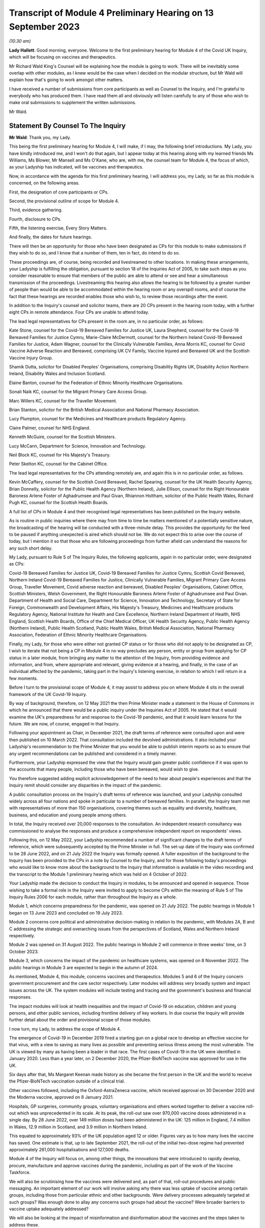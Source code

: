 Transcript of Module 4 Preliminary Hearing on 13 September 2023
===============================================================

*(10.30 am)*

**Lady Hallett**: Good morning, everyone. Welcome to the first preliminary hearing for Module 4 of the Covid UK Inquiry, which will be focusing on vaccines and therapeutics.

Mr Richard Wald King's Counsel will be explaining how the module is going to work. There will be inevitably some overlap with other modules, as I knew would be the case when I decided on the modular structure, but Mr Wald will explain how that's going to work amongst other matters.

I have received a number of submissions from core participants as well as Counsel to the Inquiry, and I'm grateful to everybody who has produced them. I have read them all and obviously will listen carefully to any of those who wish to make oral submissions to supplement the written submissions.

Mr Wald.

Statement By Counsel To The Inquiry
-----------------------------------

**Mr Wald**: Thank you, my Lady.

This being the first preliminary hearing for Module 4, I will make, if I may, the following brief introductions. My Lady, you have kindly introduced me, and I won't do that again, but I appear today at this hearing along with my learned friends Ms Williams, Ms Blower, Mr Mansell and Ms O'Kane, who are, with me, the counsel team for Module 4, the focus of which, as your Ladyship has indicated, will be vaccines and therapeutics.

Now, in accordance with the agenda for this first preliminary hearing, I will address you, my Lady, so far as this module is concerned, on the following areas.

First, the designation of core participants or CPs.

Second, the provisional outline of scope for Module 4.

Third, evidence gathering.

Fourth, disclosure to CPs.

Fifth, the listening exercise, Every Story Matters.

And finally, the dates for future hearings.

There will then be an opportunity for those who have been designated as CPs for this module to make submissions if they wish to do so, and I know that a number of them, ten in fact, do intend to do so.

These proceedings are, of course, being recorded and livestreamed to other locations. In making these arrangements, your Ladyship is fulfilling the obligation, pursuant to section 18 of the Inquiries Act of 2005, to take such steps as you consider reasonable to ensure that members of the public are able to attend or see and hear a simultaneous transmission of the proceedings. Livestreaming this hearing also allows the hearing to be followed by a greater number of people than would be able to be accommodated within the hearing room or any overspill rooms, and of course the fact that these hearings are recorded enables those who wish to, to review those recordings after the event.

In addition to the Inquiry's counsel and solicitor teams, there are 20 CPs present in the hearing room today, with a further eight CPs in remote attendance. Four CPs are unable to attend today.

The lead legal representatives for CPs present in the room are, in no particular order, as follows:

Kate Stone, counsel for the Covid-19 Bereaved Families for Justice UK, Laura Shepherd, counsel for the Covid-19 Bereaved Families for Justice Cymru, Marie-Claire McDermott, counsel for the Northern Ireland Covid-19 Bereaved Families for Justice, Adam Wagner, counsel for the Clinically Vulnerable Families, Anna Morris KC, counsel for Covid Vaccine Adverse Reaction and Bereaved, comprising UK CV Family, Vaccine Injured and Bereaved UK and the Scottish Vaccine Injury Group.

Shamik Dutta, solicitor for Disabled Peoples' Organisations, comprising Disability Rights UK, Disability Action Northern Ireland, Disability Wales and Inclusion Scotland.

Elaine Banton, counsel for the Federation of Ethnic Minority Healthcare Organisations.

Sonali Naik KC, counsel for the Migrant Primary Care Access Group.

Marc Willers KC, counsel for the Traveller Movement.

Brian Stanton, solicitor for the British Medical Association and National Pharmacy Association.

Lucy Plumpton, counsel for the Medicines and Healthcare products Regulatory Agency.

Claire Palmer, counsel for NHS England.

Kenneth McGuire, counsel for the Scottish Ministers.

Lucy McCann, Department for Science, Innovation and Technology.

Neil Block KC, counsel for His Majesty's Treasury.

Peter Skelton KC, counsel for the Cabinet Office.

The lead legal representatives for the CPs attending remotely are, and again this is in no particular order, as follows.

Kevin McCaffery, counsel for the Scottish Covid Bereaved, Rachel Spearing, counsel for the UK Health Security Agency, Brian Donnelly, solicitor for the Public Health Agency (Northern Ireland), Julie Ellison, counsel for the Right Honourable Baroness Arlene Foster of Aghadrumsee and Paul Givan, Rhiannon Holtham, solicitor of the Public Health Wales, Richard Pugh KC, counsel for the Scottish Health Boards.

A full list of CPs in Module 4 and their recognised legal representatives has been published on the Inquiry website.

As is routine in public inquiries where there may from time to time be matters mentioned of a potentially sensitive nature, the broadcasting of the hearing will be conducted with a three-minute delay. This provides the opportunity for the feed to be paused if anything unexpected is aired which should not be. We do not expect this to arise over the course of today, but I mention it so that those who are following proceedings from further afield can understand the reasons for any such short delay.

My Lady, pursuant to Rule 5 of The Inquiry Rules, the following applicants, again in no particular order, were designated as CPs:

Covid-19 Bereaved Families for Justice UK, Covid-19 Bereaved Families for Justice Cymru, Scottish Covid Bereaved, Northern Ireland Covid-19 Bereaved Families for Justice, Clinically Vulnerable Families, Migrant Primary Care Access Group, Traveller Movement, Covid adverse reaction and bereaved, Disabled Peoples' Organisations, Cabinet Office, Scottish Ministers, Welsh Government, the Right Honourable Baroness Arlene Foster of Aghadrumsee and Paul Givan. Department of Health and Social Care, Department for Science, Innovation and Technology, Secretary of State for Foreign, Commonwealth and Development Affairs, His Majesty's Treasury, Medicines and Healthcare products Regulatory Agency, National Institute for Health and Care Excellence, Northern Ireland Department of Health, NHS England, Scottish Health Boards, Office of the Chief Medical Officer, UK Health Security Agency, Public Health Agency (Northern Ireland), Public Health Scotland, Public Health Wales, British Medical Association, National Pharmacy Association, Federation of Ethnic Minority Healthcare Organisations.

Finally, my Lady, for those who were either not granted CP status or for those who did not apply to be designated as CP, I wish to iterate that not being a CP in Module 4 in no way precludes any person, entity or group from applying for CP status in a later module, from bringing any matter to the attention of the Inquiry, from providing evidence and information, and from, where appropriate and relevant, giving evidence at a hearing, and finally, in the case of an individual affected by the pandemic, taking part in the Inquiry's listening exercise, in relation to which I will return in a few moments.

Before I turn to the provisional scope of Module 4, it may assist to address you on where Module 4 sits in the overall framework of the UK Covid-19 Inquiry.

By way of background, therefore, on 12 May 2021 the then Prime Minister made a statement in the House of Commons in which he announced that there would be a public inquiry under the Inquiries Act of 2005. He stated that it would examine the UK's preparedness for and response to the Covid-19 pandemic, and that it would learn lessons for the future. We are now, of course, engaged in that Inquiry.

Following your appointment as Chair, in December 2021, the draft terms of reference were consulted upon and were then published on 10 March 2022. That consultation included the devolved administrations. It also included your Ladyship's recommendation to the Prime Minister that you would be able to publish interim reports so as to ensure that any urgent recommendations can be published and considered in a timely manner.

Furthermore, your Ladyship expressed the view that the Inquiry would gain greater public confidence if it was open to the accounts that many people, including those who have been bereaved, would wish to give.

You therefore suggested adding explicit acknowledgement of the need to hear about people's experiences and that the Inquiry remit should consider any disparities in the impact of the pandemic.

A public consultation process on the Inquiry's draft terms of reference was launched, and your Ladyship consulted widely across all four nations and spoke in particular to a number of bereaved families. In parallel, the Inquiry team met with representatives of more than 150 organisations, covering themes such as equality and diversity, healthcare, business, and education and young people among others.

In total, the Inquiry received over 20,000 responses to the consultation. An independent research consultancy was commissioned to analyse the responses and produce a comprehensive independent report on respondents' views.

Following this, on 12 May 2022, your Ladyship recommended a number of significant changes to the draft terms of reference, which were subsequently accepted by the Prime Minister in full. The set-up date of the Inquiry was confirmed to be 28 June 2022, and on 21 July 2022 the Inquiry was formally opened. A fuller exposition of the background to the Inquiry has been provided to the CPs in a note by Counsel to the Inquiry, and for those following today's proceedings who would like to know more about the background to the Inquiry that information is available in the video recording and the transcript to the Module 1 preliminary hearing which was held on 4 October of 2022.

Your Ladyship made the decision to conduct the Inquiry in modules, to be announced and opened in sequence. Those wishing to take a formal role in the Inquiry were invited to apply to become CPs within the meaning of Rule 5 of The Inquiry Rules 2006 for each module, rather than throughout the Inquiry as a whole.

Module 1, which concerns preparedness for the pandemic, was opened on 21 July 2022. The public hearings in Module 1 began on 13 June 2023 and concluded on 19 July 2023.

Module 2 concerns core political and administrative decision-making in relation to the pandemic, with Modules 2A, B and C addressing the strategic and overarching issues from the perspectives of Scotland, Wales and Northern Ireland respectively.

Module 2 was opened on 31 August 2022. The public hearings in Module 2 will commence in three weeks' time, on 3 October 2023.

Module 3, which concerns the impact of the pandemic on healthcare systems, was opened on 8 November 2022. The public hearings in Module 3 are expected to begin in the autumn of 2024.

As mentioned, Module 4, this module, concerns vaccines and therapeutics. Modules 5 and 6 of the Inquiry concern government procurement and the care sector respectively. Later modules will address very broadly system and impact issues across the UK. The system modules will include testing and tracing and the government's business and financial responses.

The impact modules will look at health inequalities and the impact of Covid-19 on education, children and young persons, and other public services, including frontline delivery of key workers. In due course the Inquiry will provide further detail about the order and provisional scope of those modules.

I now turn, my Lady, to address the scope of Module 4.

The emergence of Covid-19 in December 2019 fired a starting gun on a global race to develop an effective vaccine for that virus, with a view to saving as many lives as possible and preventing serious illness among the most vulnerable. The UK is viewed by many as having been a leader in that race. The first cases of Covid-19 in the UK were identified in January 2020. Less than a year later, on 2 December 2020, the Pfizer-BioNTech vaccine was approved for use in the UK.

Six days after that, Ms Margaret Keenan made history as she became the first person in the UK and the world to receive the Pfizer-BioNTech vaccination outside of a clinical trial.

Other vaccines followed, including the Oxford-AstraZeneca vaccine, which received approval on 30 December 2020 and the Moderna vaccine, approved on 8 January 2021.

Hospitals, GP surgeries, community groups, voluntary organisations and others worked together to deliver a vaccine roll-out which was unprecedented in its scale. At its peak, the roll-out saw over 970,000 vaccine doses administered in a single day. By 28 June 2022, over 149 million doses had been administered in the UK: 125 million in England, 7.4 million in Wales, 12.9 million in Scotland, and 3.9 million in Northern Ireland.

This equated to approximately 93% of the UK population aged 12 or older. Figures vary as to how many lives the vaccine has saved. One estimate is that, up to late September 2021, the roll-out of the initial two-dose regime had prevented approximately 261,000 hospitalisations and 127,000 deaths.

Module 4 of the Inquiry will focus on, among other things, the innovations that were introduced to rapidly develop, procure, manufacture and approve vaccines during the pandemic, including as part of the work of the Vaccine Taskforce.

We will also be scrutinising how the vaccines were delivered and, as part of that, roll-out procedures and public messaging. An important element of our work will involve asking why there was less uptake of vaccine among certain groups, including those from particular ethnic and other backgrounds. Were delivery processes adequately targeted at such groups? Was enough done to allay any concerns such groups had about the vaccine? Were broader barriers to vaccine uptake adequately addressed?

We will also be looking at the impact of misinformation and disinformation about the vaccines and the steps taken to address these.

Against this background of innovation and rapid deployment of the vaccine, it is right to note that certain individuals have experienced bereavement or illness following a vaccine, some of whom join us as CPs in this module. Accordingly, it is appropriate that a significant part of Module 4's work will also involve examining issues relating to vaccine safety, including the steps taken by safety regulators prior to authorising the Covid-19 vaccine and the systems in place to monitor any side effects post authorisation.

We will be asking: what were the risks of taking a Covid-19 vaccine? How do those risks compare to the possible effects of contracting Covid-19? Where risks change with individual characteristics such as age, was the correct balance struck in terms of vaccination eligibility and priority decisions?

We will also be examining whether the government's Vaccine Damage Payment Scheme is fit for purpose or requires reform in order to meet the needs of those who have suffered harm following a Covid-19 vaccination.

A further important aspect of Module 4's investigation concerns therapeutics and in particular the way in which new therapeutics were developed and existing medicines repurposed to treat Covid-19 during the pandemic.

The RECOVERY Trial was its largest of several trials for testing therapeutic drugs in the UK. It has so far recruited 47,000 participants in the UK from 166 hospital sites. Other trials included the principal trial, with over 11,000 participants, the PANORAMIC trial with over 27,000 participants, and the REMAP-CAP trial with over 10,000 participants.

Such trials provided the evidence to ensure effective drugs were given to hundreds of thousands more NHS patients suffering from Covid-19. To take but one example, dexamethasone was the first therapeutic that was proved to reduce the risk of death from Covid-19. It is estimated that by March 2021 it has saved approximately 22,000 lives in the UK. In Module 4 we will be examining any obstacles that were encountered in relation to developing and repurposing therapeutics and asking how these can be avoided in the face of a future pandemic.

The Module 4 public hearing is expected to take place over four weeks in the summer of 2024. By virtue of the timescales, the Inquiry must maintain a tight focus on the key issues. The Inquiry team's investigation in relation to Module 4 is already under way, with real progress having been made. We have started the process of gathering evidence and identifying areas for expert evidence, topics to which I will return in a few moments.

The documents setting out the provisional outline of scope for Module 4 states that this module will consider and make recommendations on a range of issues relating to the development of Covid-19 vaccines and the implementation of the vaccine roll-out programme in England, Wales, Scotland and Northern Ireland. Issues relating to the treatment of Covid-19 through both existing and new medications will be examined in parallel. There will be a focus on lessons learned and preparedness for the next pandemic.

Thematic issues relating to unequal vaccine uptake will be examined to include the identification of groups which were the subject of unequal uptake, potential causes of such unequal uptake, and the government response.

The module will address issues of recent public concern relating to vaccine safety and the current system for financial redress under the UK Vaccine Damage Payment Scheme.

In particular, this module will examine, first, the development, procurement, manufacture and approval of vaccines during the pandemic, including the effectiveness of UK-wide decision-making, in particular the role of the UK Vaccine Taskforce. What lessons can we learn from innovative practices that were successfully introduced during the pandemic for future pandemic preparedness?

Second, the development, trials and use of new therapeutics during the pandemic in addition to the use of existing medications.

Third, vaccine delivery in England, Wales, Scotland and Northern Ireland, including roll-out procedures such as arrangements on the ground and public messaging, Joint Committee on Vaccination and Immunisation recommendations on eligibility and prioritisation and decision taken by policymakers, the ethics of prioritisation decisions, and impact on particular groups such as those with comorbidities.

Fourth, barriers to vaccine uptake, including vaccine confidence and access issues, and the effectiveness, timeliness and adequacy of government planning for and response to inequalities relevant to vaccine uptake.

Vaccine safety issues including post-marketing surveillance, such as the Yellow Card monitoring and reporting system and a suggested correlation between Covid-19 vaccines and cardiovascular issues.

Sixth, whether any reforms to the UK Vaccine Damage Payment Scheme are necessary.

This scope is necessarily provisional. Although it introduces a wide range of topics, it is neither practical nor advisable to identify at this stage all the issues that will be addressed at the Module 4 public hearings.

There is close interplay between modules 3 and 4, a point that your Ladyship referred to in opening remarks, particularly when it comes to the topic of therapeutics. As you know, my Lady, Module 3 concerns the impact of the Covid-19 pandemic on healthcare systems in the four nations of the UK.

The provisional outline of scope for Module 3 explains that, amongst other things, Module 3 will be examining healthcare provision and treatment for patients with Covid-19, healthcare systems' response to clinical trials and research during the pandemic, as well as decision-making about the nature of healthcare to be provided for patients with Covid-19. Module 3 will therefore examine the use of therapeutics in practice. That is, how therapeutics were used once effective treatments had been identified and approved.

Module 4, on the other hand, will focus on the preceding phases, the steps taken to enable the use of therapeutics. We will do this by examining the development and trial of new therapeutics and repurposed medications, as well as decisions around eligibility. It is important that this distinction is clear to CPs, as some of the submissions on scope concern the treatment of those with Covid-19, which is not a matter for Module 4.

A number of the CPs have made suggestions for matters that should be included in the provisional outline of scope. It is not practicable for me to address all of those today. All require and are receiving careful consideration. It may be that some suggestions accord with our own understanding of the scope or planned refinements of the scope.

There are, however, some specific matters relating to the scope that I would like to address today, and I turn to those now.

In their joint submissions, Covid-19 Bereaved Families for Justice UK and Northern Ireland Covid-19 Bereaved Families for Justice point to paragraph 1 of the Module 4 provisional outline of scope, a paragraph which I have read out a few moments ago. This concerns the development, procurement, manufacture and approval of vaccines. That paragraph concludes:

"What lessons can we learn from innovative practices that were successfully introduced during the pandemic for future pandemic preparedness?"

CBFFJ UK and Northern Ireland CBFFJ suggest that when considering lessons that can be learned for future pandemics, the Inquiry should not be limited to those practices that it considers were innovative or were successfully introduced. We agree, and can assure those bereaved groups that the Inquiry team does not read paragraph 1 in that limiting way. Module 4 will cast a critical eye over the entire development, procurement, manufacture and approval process in order to glean what did not go well and could be improved upon in the future.

Second, a number of CPs, including Covid-19 Bereaved Families for Justice Cymru, CBFFJ UK and Northern Ireland CBFFJ, stress the importance of Module 4 giving meaningful consideration to the processes adopted in Wales, Scotland and Northern Ireland, and the impact of the different decisions taken in those countries.

The Inquiry team firmly agrees and has already started the process of seeking evidence from those jurisdictions and will continue to do so. It is obviously important to understand the issues relevant to Module 4 as they apply in respect of each of the four nations. It will also enable the Inquiry to compare any contrasting approaches that were taken and thus draw out lessons for facing a future pandemic.

Third, in their submissions, Scottish Covid Bereaved helpfully set out a number of areas that the Inquiry may wish to explore during Module 4. These include how roll-out procedures affected uptake and the role played by social media in promoting misinformation about the Covid-19 vaccines. I can confirm that Module 4 does intend to explore those important issues, amongst others.

Fourth, Clinically Vulnerable Families, or CVF, raises a concern that there may be insufficient focus on therapeutics during Module 4, particularly as the provisional outline of scope largely concerns vaccines. I can reassure CVF in relation to that. Module 4 will be looking with care and in detail at the decision-making around the development of therapeutics for Covid-19. This is an important topic, we are particularly interested in whether therapeutic research and development was prioritised to a sufficient degree, particularly when compared with the large amount of work that was done on the rapid development of vaccines.

Fifth, CVF also raises the issue of the approval of the Covid-19 non-vaccine prophylactic Evusheld. I can confirm that Module 4 will be looking at the regulatory decision-making relating to Evusheld, including why a different approach seems to have been taken in respect of vaccines on the one hand and non-vaccine prophylactics on the other. The distinction is important, because vaccines are not suitable for everyone including the immunosuppressed.

Sixth, the submissions on behalf of Covid Vaccine Adverse Reaction and Bereaved highlight the importance of the safety approval process for the Covid-19 vaccines and asks whether any steps might have been overlooked due to the urgent need to roll out a vaccine. The Inquiry team agrees that this too is an important topic and we will be exploring whether the appropriate balance was struck between speed and safety in that process.

Seventh, a number of CPs including the Traveller Movement, Migrant Primary Care Access Group, and Disabled Peoples' Organisations, have raised issues as to whether vaccine roll-out procedures were sufficiently tailored to meet the needs of those from particular backgrounds and communities, as well as those with specific needs. This will be a central issue in Module 4.

I turn now to the matters of evidence requests and a Rule 9 update.

The Inquiry has already issued or is about to issue formal requests for evidence pursuant to Rule 9 of The Inquiry Rules 2006 to a number of individuals and organisations which appear to it to have played a central or significant role in matters relevant to Module 4. These include:

- UK government departments such as the Department of Health and Social Care, the Department for Science, Innovation and Technology, the Department for Work and Pensions, the Treasury, and the Cabinet Office;

- Groups and organisations representing specific areas of interest within the scope of Module 4, including Covid bereaved groups, vaccine injured and bereaved groups, and those representing minority or marginalised communities and individuals;

- Key decision-makers in, and advisers to, the devolved governments in Wales, Scotland and Northern Ireland;

- Executive agencies and non-departmental public bodies, including the Medicines and Healthcare products Regulatory Agency, the UK Health Security Agency and National Institute for Health and Care Excellence;

- Key advisers and advisory groups such as the Chief Medical Officer and the Joint Committee on Vaccination and Immunisation;

- Central figures in the Vaccine Taskforce and the Antivirals and Therapeutics Taskforce;

- Pharmaceutical companies, researchers and academics, including those involved in the development of the Covid-19 vaccines and therapeutic trials.

A number of CPs, in their submissions for this hearing, have suggested particular lines of enquiry for the Module 4 investigation and suggestions of people to whom Rule 9 requests could be sent. These submissions have been and will be given careful consideration, as the Inquiry continues its investigation into vaccines and therapeutics.

As my Lady is aware, this Inquiry and the Scottish Covid-19 Inquiry are keen to avoid duplication between them, and so the Module 4 team is checking not only the requests made by other Inquiry modules within this Inquiry but also those made by the Scottish Inquiry. That process means inevitably that it takes a little more time to issue Rule 9 requests to Scottish bodies, but it is hoped that in the long run this approach will assist in minimising unnecessary repetition and thereby saving time and any wasted effort.

In that regard, I should add that on 23 February 2022 the Inquiry published a memorandum of understanding setting out how this Inquiry and the Scottish Covid-19 Inquiry intend to work effectively together, and I'm also aware that your Ladyship has met with the Chair of the Scottish Inquiry, Lord Brailsford, to discuss the constructive ways in which the two Inquiries can collaborate and cooperate.

In their submissions, CBFFJ UK and Northern Ireland CBFFJ and FEHMO reiterate requests they have made in previous modules that Rule 9 requests be disclosed to CPs. You may wish to rule on this issue as it applies to Module 4 in due course. However, you have ruled on this issue previously as part of Module 1 and decided that CPs will not be provided with copies of the Rule 9 requests made by the Inquiry. This was on the basis that disclosure to the CPs of the Rule 9 requests themselves, as opposed to the relevant documents and material generated by them, is neither required by the Rules nor generally established practice, established by past practice.

CBFFJ UK and Northern Ireland CBFFJ also reiterate a request that they have made in earlier modules that state and organisational CPs and material providers submit position statements. Again, you may wish to rule on this issue as it applies to Module 4 in due course. However, it is right to point out that you have ruled on this issue previously as part of Module 1 and decided against ordering the provision of position statements. This was on the basis, amongst other matters, that the Inquiry had already requested the Rule 9 recipients to provide a corporate statement setting out a narrative of relevant events and of the lessons learned and that these will serve a similar purpose to position statements.

Moving now to experts, Module 4 has already identified three areas where expert evidence is likely to be of assistance. At present, these include three broad issues.

First, vaccine safety, including the regulatory regime for vaccine authorisation and the benefits and risks of the Covid-19 vaccines.

Second, inequalities in vaccine coverage, including how these were or could have been addressed through roll-out processes and public messaging.

Third, hesitancy around vaccine uptake, including trends concerning misinformation and disinformation about the Covid-19 vaccines.

Other areas may be identified and explored as the Inquiry's work continues. A number of CPs in their submissions have made suggestions about areas of potential expert evidence for Module 4 and these have been and will be given careful consideration.

The identities of instructed experts will be contained in the Solicitor to the Inquiry's update notes. Once experts are instructed, these notes will also provide further details of the topics which the experts will address in their reports, thereby enabling CPs to comment on those matters.

So far as disclosure is concerned, in common with the approach taken in previous modules, Module 4 will adopt the following approach to disclosure: all CPs will receive all documents disclosed in Module 4, not just those documents relevant to them.

Disclosure will be subject to three things.

First, a relevance review so that only relevant documents are disclosed.

Secondly, a de-duplication exercise.

Third, redactions in accordance with the Inquiry's redactions protocol.

A significant team of solicitors, barristers and paralegals is already in place to review for relevance the material that is received. Disclosure is likely to be in tranches made on a rolling basis. Disclosure will be made via the electronic data management and disclosure system known as Relativity.

Disclosure updates will be provided by the Module 4 solicitors team, informing CPs of the progress which has been made in obtaining relevant documents. We will of course also provide these at the next preliminary hearing.

The Inquiry is working to begin the process of disclosing materials to CPs as soon as possible. The process of disclosure to CPs is anticipated to begin in late autumn 2023. Each document provider is being asked to provide, amongst other matters, details of the key individuals who were involved in issues relevant to the Module 4 provisional outline of scope, the key meetings, and a summary of the categories of other material held and/or already provided to the Inquiry relating to that provisional outline of scope.

This information will allow the Inquiry to understand the nature of relevant material held by the document provider and make targeted requests for further material if necessary.

Where, as a result of the information provided, the Inquiry has any concerns about a provider's processes for providing relevant documents, it will raise and pursue them. And of course, as documents are reviewed and gaps identified, further documents will be sought.

My Lady, you also have the power to compel the production of documents under section 21 of the Inquiries Act, and there are provisions in section 35 of the Inquiries Act which make it an offence during the course of an inquiry for a person to do anything to alter or distort a relevant document or prevent any relevant document being produced to the Inquiry or to intentionally destroy, suppress or conceal a relevant document.

Covid Vaccine Adverse Reaction and Bereaved raise the relevance to Module 4 of documents disclosed to other modules. The Inquiry legal team is reviewing documents disclosed to other modules for relevance to Module 4, and such documents will be disposed to Module 4 CPs as part of the Module 4 disclosure process.

I turn now to the listening exercise and Every Story Matters.

Every Story Matters is the name given to the Inquiry's listening exercise. My Lady, the Inquiry's terms of reference make clear that although the Inquiry will not investigate individual cases of harm or death in detail, listening to the accounts and experiences of the bereaved families and others who suffered hardship or loss will inform the Inquiry's understanding of the impact of the pandemic and the response, and of the lessons to be learnt.

Every Story Matters is therefore the process by which the public can contribute to the Inquiry so that the Inquiry will be able to not just hear the voices of the people of the UK and to reflect upon their experiences, but also to incorporate the emerging themes into its work.

Everyone's contribution through Every Story Matters will be collated, analysed and turned into themed reports which will be submitted into each relevant investigation. These will be anonymised, disclosed to the Inquiry CPs and used in evidence. The reports will identify trends and themes and include illustrative case studies which may demonstrate systemic failures.

Every Story Matters aims to obtain insights and information from anyone who wishes to contribute, that is from anyone who was impacted by the pandemic and wishes to share their experience. It has been designed so that anyone and everyone aged 18 and older in the UK can contribute if they wish to do so. For example, for Module 4 the Inquiry is particularly interested to hear from people who felt they were unable to access the vaccine and/or therapeutics in a timely manner, those who were hesitant about receiving Covid-19 vaccines, those who believe that they may have suffered damage as a result of a Covid-19 vaccine, and those who have positive experience connected with vaccines and therapeutics.

These experiences will be analysed and reviewed by the Inquiry's research specialists based on key lines of enquiries, or, if my Lady will forgive yet another acronym, KLOEs, for Every Story Matters produced by the Inquiry team. The KLOEs are an important tool for setting out the way in which the Inquiry will gather and analyse experiences shared with Every Story Matters, in particular through the targeted research.

The Inquiry's research specialists will conduct targeted qualitative research in relation to particular topics and particular groups of people based on the KLOEs. It is proposed in Module 4 that this research will focus on, among other things, listening to people from different communities and backgrounds where there was a relatively low uptake of Covid-19 vaccines.

The experiences shared with Every Story Matters will be collated into themed reports. The resulting reports, which will synthesise and amalgamate the individual accounts, will be aligned with and fed into Module 4 and the Inquiry's later modules. They will be disclosed to CPs. The reports will be formally adduced in evidence so they can form part of the Inquiry's written record.

In the coming weeks, the Inquiry legal team will work with its research specialists to identify research questions and priority audiences in relation to the following proposed KLOEs:

First, experiences receiving information on the Covid-19 vaccines, including the key sources of vaccine related information obtained by participants; the experiences of receiving useful information or mis or disinformation; the clarity, consistency and ease of understanding of public messaging; the quality, ie clarity, appropriateness, persuasiveness, sufficiency and timeliness of targeted messaging for specific groups; perceptions surrounding whether public messaging was sufficiently inclusive and culturally sensitive; experiences of whether public messaging appropriately communicated the benefits and risks of vaccines, including efficiency, safety and adverse effects; drivers of trust, mistrust in government public messaging; and views on how to improve public messaging.

Second, public trust in the safety of Covid-19 vaccines and the importance of being vaccinated, including: confidence - drivers and barriers to trust in safety of Covid-19 vaccines; complacency - perceptions of the purpose, value and necessity of Covid-19 vaccines; other drivers of vaccine hesitancy and unequal uptake, including how these differ for different groups and the causes of such disparities; how these factors affect vaccination decisions; and what reassurance people want to encourage them to be vaccinated and what could have been done to improve vaccine confidence and/or increase uptake.

Third, practicalities of vaccine roll-out including: convenience and barriers in relation to vaccine roll-out; experiences and particular barriers to accessing vaccines for those from vulnerable or marginalised groups; perceptions of whether there was fair and equitable vaccine distribution and access across different parts of the country and/or devolved nations; how accessibility and convenience factors affected vaccination decisions and uptake; and which government measures people felt encouraged their vaccination uptake and which measures people felt were counterproductive in that they increased or exacerbated hesitancy or otherwise discharged uptake.

Potential audience groups proposed for sampling in qualitative interviews include those categorised by: residency, in particular geographical locations with relatively low uptake of vaccines; ethnicity; socioeconomic circumstances, including level of education and homelessness; particular health concerns, such as amongst the immunosuppressed, pregnant and/or breastfeeding women, and/or those with fertility concerns.

It is unlikely that the targeted research will be able to cover all of the areas I have listed and CPs were invited to file written submissions making suggestions in relation to the KLOEs for targeted qualitative research, in particular on: whether there are any specific areas which I have listed that CPs consider to be of particular importance for targeted research; whether there are any further topics that CPs consider important for targeted research and why, including whether or not this evidence could otherwise be obtained through the Rule 9 process or by another method; and any views on the proposed target populations for the targeted research, either in relation to the above three topics or further proposed topics.

The Inquiry is grateful for the submissions it has received from CPs in relation to these matters. They will be reviewed in detail by the Inquiry team and will help inform work on the KLOEs. It is right to note that the ESM listening exercise, including its targeted research which focuses on specific groups, is but one of the Inquiry's broader considerations of the experiences of groups and individuals impacted by matters falling within the scope of the provisional outline of scope for Module 4. The experiences of many more groups and individuals, from a large range of different communities and backgrounds, will be collected by means of the accounts offered to the Inquiry through its Rule 9 investigatory powers. And we will provide more information on the process of gathering and analysing information obtained through Every Story Matters shortly.

I turn now to the important issue of commemoration. My Lady, you have made clear your wish to recognise the very real and human suffering arising from the pandemic by ensuring that it is properly taken into account and reflected in the Inquiry's work. As you know, the Inquiry is producing a series of impact films, the first of which was screened at the first Module 1 public hearing in June, and has used images and artwork to try to represent elements of the loss and suffering caused by the pandemic to the people of the UK.

Such was the scale of the tragedy, the grief and loss suffered by the bereaved and the lasting effect of the pandemic on the lives of so many millions of people, that no amount of commemorative activity could ever adequately reflect the depth of suffering experienced by so many.

However, the Inquiry remains committed to listening to the voices of those most impacted by the pandemic and to continuing to deliver commemorative activity that recognises the scale of this tragedy and the effect it had and continues to have on people's lives.

There will be a new impact film played at the start of Module 4, and although it will not be themed specifically on the content of Module 4, there will be opportunities for individuals linked to Module 4 CPs to contribute interviews. Further information about these opportunities will be provided in due course. These films are a powerful means of reminding ourselves of the impact of the pandemic and, although they don't constitute evidence, they do help to ground proceedings in the lived experience of those who have suffered hardship and loss.

My Lady, finally, moving on to directions and other matters, I now turn to address you on some specific points raised in the written submissions provided by CPs.

The joint submissions from CBFFJ UK and Northern Ireland CBFFJ express concern that the substantive hearing in Module 4 will take place before that of Module 3, because they had expected that the impact on healthcare systems would be examined after Module 2, which concerns core political and administrative decision-making.

Module 3 will of course still come after Module 2 chronologically, allowing relevant issues raised in Module 2 to be explored in the context of Module 3.

That the Module 4 evidence hearings will take place before those of Module 3 does not reflect a prioritisation of Module 4 over Module 3. Rather, it derives from the fact that time can be well spent hearing evidence about Module 4 while work continues in preparing for Module 3. The Inquiry is as keen as any CP group to hear evidence and draw appropriate lessons as quickly as possible, but investigations on this scale, particularly into matters as far-reaching as those which are the subject of this Inquiry, inevitably take time. If the investigations are not conducted in a thorough enough manner, then appropriate lessons cannot be learned. It is precisely because the Inquiry wanted to make recommendations as soon as possible that it has adopted a modular approach, allowing issues to be explored and relevant recommendations made on a rolling basis during the life of the Inquiry. The timing for the Module 3 and Module 4 hearings does not alter that fundamental approach.

The joint submissions from CBFFJ UK and Northern Ireland CBFFJ request that CPs be consulted on the sequencing of the modules. Timetabling hearings in this Inquiry is an extremely complex process, which involves a number of different factors, including your Ladyship's other Inquiry commitments, the ability of material providers to provide evidence, the ability of the Inquiry to prepare the hearings and, of course, the importance of the issues in question. Timetabling involves your Ladyship's making procedural judgments on the basis of your wide discretion and bearing in mind your obligations under section 17 of the Inquiries Act.

While the Inquiry will of course take into account any representations made about this, there is, in my submission, only a limited extent to which CPs can assist you with this, as it is inevitable that they cannot be sighted on all the complex issues involved.

What I can say is that if Module 4 were not to be heard next summer as planned, it would not be possible to substitute hearings in other modules within the time set aside for it, and that that part of the Inquiry programme would therefore be wasted and your report and recommendations relating to this module would be delayed.

Covid Vaccine Adverse Reaction and Bereaved ask that the Inquiry be mindful that its members are significantly health impacted and/or bereaved and will need support and appropriate accommodations from the Inquiry team to attend hearings and participate effectively. Specifically, Covid Vaccine Adverse Reaction and Bereaved request that significant dates be provided with at least a month's notice. The points raised by Covid Vaccine Adverse Reaction and Bereaved also apply to some other CPs, and the Inquiry is keen to ensure that all CPs can participate as fully as possible in the process. I will provide an outline of the forthcoming hearing dates for Module 4 in just a short moment, and can say that the Inquiry team will endeavour to ensure CPs have as much notice as possible about specific dates in the investigation and any relevant deadlines for submissions.

My Lady, I know that once you have had an opportunity to consider the written submissions and those that are being made orally today, you will publish any appropriate directions in due course.

I turn now then, as I indicated that I would, to next dates for Module 4.

Turning then, a further two preliminary hearings for Module 4 will be held at Dorland House in Paddington and are currently scheduled for Thursday 8 February and 22 May of 2024.

The public hearing in Module 4 is expected to take place over the course of four weeks in July 2024. The hearing will be held here at Dorland House in Paddington.

My Lady, that concludes all of the matters upon which I wish to address you on behalf of Counsel to the Inquiry. A number of CPs wish to address you during the course of this hearing, and so, subject to any possible mid-morning break, can I invite you to hear from the first, Ms Stone on behalf of Covid-19 Bereaved Families for Justice UK.

**Lady Hallett**: Thank you very much indeed, Mr Wald.

Ms Stone, I think we can squeeze you in.

For those who are new to the hearings, I take a break usually after an hour and a quarter, for the benefit of everyone but particularly our wonderful stenographer.

Submissions On Behalf Of Covid-19 Bereaved Families For Justice Uk By Ms Stone
------------------------------------------------------------------------------

**Ms Stone**: Thank you, my Lady, and good morning.

My Lady, as you know, I'm part of the team of counsel and solicitors representing the Covid-19 Bereaved Families for Justice, who number approximately 7,000 members from across the UK.

My Lady, the group of families I represent look forward to assisting the Inquiry in this important module, and as Mr Wald has mentioned, we've made joint submissions in writing with Northern Ireland Covid Bereaved Families for Justice, and in preparing to address you I've liaised with Ms McDermott in an effort to avoid duplication.

With that in mind, my Lady, may I address you briefly on five themes, please. They are: process, firstly, including sequencing of modules, to which Mr Wald has already alluded, transparency and confidentiality and practical arrangements for the hearings; secondly, scope; thirdly, evidence gathering; fourthly, Every Story Matters; and fifthly, family evidence.

My Lady, taking those in turn, on process and sequencing of modules, I've listened carefully to what's been said this morning, and thank you to your team for addressing this issue which has been raised in our written submissions, but I do wish to address you further, if I may, to raise our clients' concerns in respect of this.

It's something which has caused acute concern amongst them. They are troubled by the prospect of a significant lapse of time before the impact of the pandemic on those crucial areas of health and social care is examined by your Inquiry.

Knowing what we do about the severe challenges faced by the NHS across the UK, the families are gravely concerned, my Lady, that on the current timetable a further two winters will pass, with all of the risks that that entails, before you're able to identify lessons and formulate recommendations which we would submit are clearly needed to safeguard the health of our communities.

Similar concerns, my Lady, are shared by those whom I represent about the length of time which is currently expected to elapse before the impact of the pandemic on the care sector is examined.

So, my Lady, without diminishing the importance of this module, and in appreciation of the scale of the Inquiry's task in the areas of both health and care sector, we would submit that the logical approach, both evidentially and in terms of prioritisation, would be to move from the Module 2 topics of political and administrative decision-making into those core areas of health and social care.

My Lady, I conclude by saying we are mindful of what Mr Wald has told us this morning, but we do invite you to give further consideration as to whether the hearings in this module should in fact take place before those in Module 3, and also to consider the possibility of bringing forward the public hearings on the care sector in Module 6.

My Lady, in terms of the second submission on process, that relates to the principle of transparency and openness.

My Lady, those whom I represent welcome the decision to hold this and other preliminary hearings, to hear submissions in public and to publish transcripts and written submission on your Inquiry website. However, there are, of necessity, many other issues which are dealt with outside those hearings and decisions which are communicated to core participants in writing, and at present, my Lady, many of these issues are communicated on a confidential basis, meaning that the public are not aware of the processes and decision-making of the Inquiry in these respects, and that any concerns which we or others may have about those issues cannot be aired publicly.

My Lady, you will have in mind the need for transparency and inclusiveness in this Inquiry, both as a matter of principle and in order to build public confidence in it, and to that extent -- or to that end, I should say, we submit that the default position should be that all communications with core participants and decision-making should be opened, unless confidentiality is absolutely necessary, and we would invite your team to adopt that approach in this module and throughout the Inquiry.

My Lady, the third subtopic in respect of process is a practical matter. May I address you on a matter which relates to the ability of those whom we represent to participate in this Inquiry by attending the public hearings?

My Lady, in short, our experience is that the current position whereby only two seats may be reserved for our members is having the effect of actively discouraging them from attending the hearings, and they find themselves understandably unable to make the necessary arrangements for attendance, long journeys in many cases, including paying for train tickets, without knowing whether they will be able to access the hearing room.

My Lady, this is something that we have corresponded with your team on a number of occasions, and we raise this issue now to invite a review of the current system to reflect the wide client group that we represent.

Just finally on this point, my Lady, we'd also invite you to give further consideration to the provision of a room connected with this one where a greater number of families could gather together to watch and listen to the hearings. That, in my submission, would make a real difference to many family members who would be able to benefit from that support of being with others, rather than being on their own while listening to very difficult and at times upsetting evidence.

**Lady Hallett**: Sorry, Ms Stone, just so I follow that submission, there is a room down the end where people can follow; what exactly is the submission that you're making, so I understand?

**Ms Stone**: It would be for further resourcing along those lines, my Lady, to enable a greater number of families to share in that experience, and also potentially for consideration of those sorts of venues outside of London, to enable those of our families who are spread across the UK to have a similar experience of gathering together to watch and listen to your hearings.

**Lady Hallett**: I'm not quite following, sorry. So is it that you want more -- so we do have another room that is linked to the hearing room.

**Ms Stone**: Yes.

**Lady Hallett**: Is it that you want more space than that? Because I'm afraid that may just be a simple physical limitation.

**Ms Stone**: Yes.

**Lady Hallett**: So could you address that point, please, as to what exactly you're asking me to consider, because I'm perfectly prepared obvious to consider your submissions carefully, and also what you're asking me to consider for when we go round the country? I'm afraid I'm not following.

**Ms Stone**: My Lady, thank you. We do appreciate that there is a room here. We appreciate the constraints of space. More room would be beneficial, if I can put it in that way, not necessarily in this physical building. We'd ask to you consider the provision of space outside of this building but also to consider satellite venues, if I can put it like that, across the UK, across the country, to enable family members to gather regionally and observe the hearings on that collective basis, which, as I say, has a real benefit in terms of support.

**Lady Hallett**: I follow. Thank you.

**Ms Stone**: Thank you.

My Lady, could I turn to scope, then, please.

We respectfully agree with the broad approach to scope and with the indication that this will be kept under review. I have just a few specific points, if I may, to make.

Firstly, my Lady, while it's right to recognise the UK's achievements in the areas under consideration in Module 4, we welcome the assurance this morning that the Inquiry team's intention is to cast a critical eye over the issues in Module 4, and that will necessarily involve the same degree of rigorous scrutiny as in other modules, and we know that there can and will be no presumptions in respect of your findings or lessons for the future.

Secondly, my Lady, on international co-operation and collaboration, this is something that we have raised in our written submission, as you will have seen, but in our submission an investigation into vaccines and therapeutics would be incomplete without consideration of the UK's role in international co-operation and collaboration and in ensuring global vaccine equity.

As was reinforced by the evidence that you heard in Module 1, a global crisis such as Covid or the next pandemic calls for a collaborative international approach, including in the development and dissemination of vaccines and therapeutics. This is unquestionably the right thing to do, but it is also necessary if we're to minimise the risks posed by variants and prepare for the next pandemic. So we would submit that this is a crucial area for your consideration in Module 4.

We welcome, my Lady, the inclusion of thematic issues relating to unequal vaccine uptake and whether enough was done to ensure fair and adequate access to vaccines and therapeutics, including for marginalised groups and communities. We also welcome the indication this morning that there will be expert evidence on inequalities and, as we have set out in writing, we submit that that will involve specific expert evidence on structural racism and discrimination to be obtained and called, building on the evidence which has been obtained for Module 2.

Finally, I'm grateful, my Lady, for the indication this morning about the UK-wide focus of this module. As I mentioned at the outset, our group includes families from across the UK, and as has been recognised this is a matter of key importance for them and for the group as a whole.

Topic 3, my Lady, is evidence gathering. As has been alluded to this morning, we have made submissions to you in relation to the evidence gathering process, and in particular disclosure of Rule 9 requests and directions for position statements.

We are mindful, my Lady, of your previous rulings on these points, but we would invite you to reflect further on the processes, having regard to what we submit appear to have been real challenges which the disclosure process has posed in Modules 1 and 2. We note particularly that the apparent late production of materials to the Inquiry appears to have led to very late disclosure of relevant material to core participants.

With that background in mind, we would submit that the use of position statements would enable your team to focus their investigation at an earlier stage by requiring material providers to assist them in narrowing the issues. That would lessen the burden on the Inquiry team and make it easier for this Inquiry to scrutinise the key issues, and in our respectful submission, it would be particularly helpful given the scale of your task in this Inquiry.

Topic 4, my Lady, is Every Story Matters, and you are aware of the strength of feeling among those I represent in relation to the listening exercise. It's an issue of considerable importance to them, as it will be to many others who wish their diverse voices to be heard and their experiences to inform and assist your Inquiry.

As we've outlined in the written submission, we continue to seek further information about the process for the benefit of those whom we represent, and in particular who will be tasked with undertaking the evidence gathering, analysis and compilation of reports, what expertise and experience will be required to work with vulnerable people, including the bereaved, and how the process will be overseen and assured.

I know, my Lady, you will have in mind the submissions we've previously made in relation to the importance of transparency in connection with this exercise, and we thank Mr Wald for the indication this morning that further information will be provided shortly.

Finally, my Lady, I turn to the evidence of the bereaved. I won't repeat our previous submissions, save to emphasise the value that we consider will be added to your Inquiry by the provision of direct evidence from those impacted by the pandemic, including our bereaved family members.

In respect of this module, we welcome your team's recognition that family members and other individuals may well have relevant evidence to give on issues that have affected them. We respectfully agree with this approach, which is one we have advocated for in other modules. We will seek to assist your Inquiry, as we have in Modules 1 and 2, and will in Module 3, by providing a proportionate list of witnesses who can reflect the diverse range of experiences of our client group. We urge you in Module 4 to hear directly from those witnesses and submit that your Inquiry's understanding of the issues and the need for future recommendations will be enriched by their oral evidence.

My Lady, unless there's anything I can assist you with, those are my submissions.

**Lady Hallett**: No, thank you very much indeed, Ms Stone, very helpful. I will obviously, as ever, consider all the submissions very carefully. Thank you.

Thank you.

I think, Ms McDermott, we will break now and come back after 15 minutes. Well, slightly longer than 15 minutes. I'll be back at five to.

*(11.38 am)*

*(A short break)*

*(11.55 am)*

**Lady Hallett**: Yes, Ms McDermott.

Submissions On Behalf Of Northern Ireland Covid-19 Bereaved Families For Justice By Ms Mcdermott
------------------------------------------------------------------------------------------------

**Ms McDermott**: Hello, good morning, my Lady. We're just in there, in the morning.

As you know, I am Marie-Claire McDermott and I represent the Northern Ireland Covid Bereaved Families for Justice, led by Brenda Campbell KC, Peter Wilcock KC, and instructed by PA Duffy Solicitors.

Now, in addition though those bereaved families who are present, there are a number of bereaved family members who are joining us online, particularly from Northern Ireland, and I would like to take the opportunity now to acknowledge their remote attendance.

As has become a familiar practice in this inquiry from the outset, I draw to your attention the joint submissions already filed and referred to with the Inquiry on behalf of the UK and Northern Ireland Bereaved Families for Justice, and on behalf of the Northern Ireland Covid Bereaved Families for Justice I would like to thank you for your careful consideration of these submissions and your deliberation of what flows from them. We very much appreciate it.

Now, I hope you will note from the outset that the Northern Ireland Covid Bereaved Families for Justice and those who represent them continue to be committed to participating collaboratively with the Inquiry in order to best assist the Inquiry to meet its objectives.

Now, turning to the Module 4 points and issues under vaccine and therapeutics, the purpose of my submissions today are to highlight the key points to which I'd wish to draw your particular attention as you navigate the issues within this module. The first point being the timing of Module 4, that being Module 4 being heard before Module 3.

Now, it has already been highlighted by my learned friend Ms Stone as a matter of great concern, and whilst I have no intention of rehearsing submissions already made, it would however be remiss of me not to revisit this thorny issue in brief terms, in the hope that I impress upon you the anxiety that the order of the modules brings upon the Northern Ireland families that I represent.

To that, I note and am grateful to the submissions already made and heard this morning by Mr Wald, which has been very informative and very, very helpful.

So, the point I would like to make is that, as night follows day, so too should Module 3 follow Module 2 in the hearing sequence for the Inquiry. The Inquiry, having concluded Module 2, will have delved into the political response to the pandemic, should then immediately turn its mind to focus on the impact that the political decision-making has on the healthcare systems, that being the core for Module 3.

Notwithstanding the helpful explanation of the timing of Module 4 made by Mr Wald this morning, we would ask that you bear in mind the reasons for the concerns of our clients in respect of this issue.

My Lady, you have already heard some evidence about the dire state of the healthcare systems in Northern Ireland from Module 1, and you will recall the lamentations about the failures to implement the Bengoa report recommendations. You know all too well the statistics about decreasing funding and the increasing waiting lists and the continuing impact on the access to healthcare in Northern Ireland. No doubt more will bubble to surface through the length and breadth of Module 2 and Module 2C, however, until we reach Module 3 the Inquiry can never really feel the true texture of the impact of the pandemic on the health and care sectors and, significantly, its inability to withstand the full force of the pandemic in 2020 and the consequential need for even more critical reform in 2023 and 2024.

In short, it can wait no longer. With that in mind, I invite you, my Lady, to reconsider the order of the module hearings as per the natural sequencing.

Moving then to the second topic which I would wish to address before you this morning, my Lady, I'd like to draw your particular attention to a provincial issue, and that's the scope for Module 4. That is wide, but, on behalf of the formidable group whom I represent, I ask that our voices do not become lost and that you continue to hear and include the participation of the regional accent. By the time you reach Module 4 you will already have visited Northern Ireland in M2C and we look forward to that and welcoming you to Northern Ireland.

In M2C we will scrutinise the core decision-making in Northern Ireland. Unfortunately, however, the limited timescale allocated to M2C, to put it bluntly, is punishing and is already brimming with issues such that there will be insufficient time allowed to examine the use of vaccines and therapeutics in Northern Ireland.

As such, the only opportunity to address vaccines and therapeutics through the lens of the Northern Ireland group will be in Module 4. Accordingly, I respectfully ask that ample allowance is made for the perspective of Northern Ireland to be meaningfully considered and, to that end, your Ladyship should hear from witnesses who can speak to the Northern Ireland viewpoint.

On this, I invite your Ladyship to consider amending the draft outline of the scope, making specific provision for a comparative across the jurisdictions, scrutinising any differences between them and what any differences may have meant to the relevant jurisdictions.

Our group instructs, as an immediate example of this, that the number of doses of a vaccine which were required to be considered fully vaccinated by the Department of Health in Northern Ireland as compared to England, Wales, differed. This one issue had corresponding ramifications for the rules on contact by family members in those in care homes in and around December 2021, as those who would have been considered fully vaccinated in England and Wales were not deemed fully vaccinated in Northern Ireland.

The impact on those whom I represent, it is critical. Sadly, for many of the Northern Ireland Covid bereaved groups, this was the last Christmas they would have spent with their loved love.

Finally, I would like to turn to the issue of witness evidence, the first-hand accounts of those whom I represent. I rehearse and reiterate the echoes of previous submissions at preliminary hearings regarding the importance of the Inquiry hearing witness evidence from those with lived experience of matters addressed in each module. There can be no room for doubt that the witness evidence from the Covid bereaved is surely as important to you as it is for them. You have already commented that some of the most insightful participants in the impact film came from Northern Ireland, and of course who can forget the extremely moving and poignant evidence of our own Brenda Doherty, who provided a powerful conclusion to the evidence at the end of Module 1.

Whilst reflecting that we continue to request the invitation to give oral testimony to the Inquiry, the Northern Ireland Covid Bereaved Families for Justice

will continue to identify such a range of such evidence

that we feel should be heard, and we will work

tirelessly to assist the Inquiry in identifying

a proportionate number of witnesses who are able to

reflect the varied, lived-in experiences of our client

base.

My Lady, unless there's anything you wish me to

address you on or refer you to specifically, those are

the submissions on behalf of the Northern Ireland Covid

Bereaved Families for Justice, and I would like to

thank you again for your continued consideration.

**Lady Hallett**: Thank you very much indeed, Ms McDermott, and

the point you make about comparative analysis, I was

thinking about that just yesterday, and I agree it's

something that needs careful consideration.

Thank you very much indeed.

**Ms McDermott**: Thank you, my Lady.

**Lady Hallett**: Ms Shepherd, are you at the back? You are.

I'm going to move across so I can see you.

Submissions On Behalf Of Covid-19 Bereaved Families For Justice Cymru By Ms Shepherd
------------------------------------------------------------------------------------

**Ms Shepherd**: Prynhawn da, good afternoon, my Lady.

I represent Covid-19 Bereaved Families for Justice

Cymru. At the outset, we wish to thank the Chair for

granting the bereaved families core participant status in this module. We feel that we have an important role to play in this module as we have a stake in how pharmaceutical interventions were used or not used by public bodies when responding to the pandemic.

There are four particular areas on which I wish to address you. Firstly, scope. Second, Every Story Matters. Thirdly, evidence in disclosure. Fourthly, expert evidence.

Dealing firstly then with scope, your Ladyship may have gathered from our written submissions that we have limited comments to make in respect of scope, as we consider the provisional scope to be sufficiently broad to encompass the areas which were of concern to those we represent. However, we wish to take this opportunity to briefly set out our stall on the issues which are of those particular concern to those we represent.

Those represented by CBFJ Cymru welcomed the opportunity to have the vaccine and many wished only that it could have been available sooner. Indeed, some members feel that had they been able to receive the vaccine sooner then their family members may not have died.

This is why it is of particular importance to those we represent to understand how decisions were made regarding prioritisation. Audit Wales have already identified one area of concern, and that was the way in which NHS staff received their vaccine ahead of their allotted priority group. Of course, when it comes to a matter such as this, there are many competing views about who should be at the top of the list, however, we submit that it is proper and right to subject the decisions made about prioritisation to sufficient scrutiny.

Further, we consider that the manner in which the vaccine was rolled out should be scrutinised. We note that the Welsh Government in their written submissions ahead of this preliminary hearing have identified that this is an area where regional and local issues sometimes required different approaches. Those who I represent hope that this can be explored in this module. It is their experience that there was a patchy approach with different decisions being taken by local health boards rather than a centrally-run and organised strategy.

In particular, those we represent want to know whether sufficient consideration was given to the inequalities or barriers faced by those living in rural communities and whether the older population and those who had comorbidities had particular difficulties in accessing the vaccine. They had been shielding for many months. For some people, going to have their vaccine may have been the first time that they left their house or went into a room with a large number of people. If they couldn't drive, they may have had to take public transport. We would welcome scrutiny of whether sufficient consideration was given to the challenges that they would have faced when accessing the vaccine.

We also ask the Inquiry to look at decisions made regarding antivirals, particularly in the months before the vaccine became available. CBFJ Cymru are grateful to Mr Wald KC for making clear that therapeutics in practice will fall within the scope of Module 3.

We are, however, concerned about access to antivirals and, therefore, we welcome scrutiny in this module as to how the preceding phases were managed and what steps were taken by public bodies to enable the use of antivirals where appropriate.

Finally, in relation to scope, there is an area where we would invite further thought. At present, the provisional scope does not appear to cover the issues of what is sometimes referred to as vaccine mandates or vaccine passports in the shorthand. In reality, the issue is whether it is right to require people to show proof of vaccination before they are allowed to undertake certain activities. It was the experience of many who live in Wales that they had to show proof of vaccination or, in lieu of that, proof of a negative lateral flow test.

An area which is of concern to those we represent, as I know your Ladyship is aware, is nosocomial infection or hospital-acquired Covid-19. CBFJ Cymru is particularly focused on how matters were dealt with in Wales and how the decisions made by the Welsh Government compare with those made by the other three nations which make up the UK.

This is an area of divergence. There was no requirement for healthcare workers to be vaccinated in Wales as there was elsewhere in the UK. We want to understand the rationale for this decision, particularly as we understand that there was a concern to maintain a four nations approach unless there was good reason to depart from it. We wish to understand what that good reason was.

To that end, my Lady, if I could adopt the submission made by my learned friend Ms McDermott, we would also endorse a comparative approach in this module.

If I could turn then to Every Story Matters. We have been asked to outline the key lines of enquiry and we hope that your Ladyship's Inquiry legal team find it helpful to see our proposals at this early stage. Every Story Matters is an important process for those I represent. CBFJ Cymru members have important information to impart regarding their experiences.

We wish, therefore, to assist the Inquiry in whichever way we can. We ask that our core participants are given the opportunity to give evidence at the public hearings, particularly where their individual stories can speak to systemic issues.

Thirdly, I wish to deal with the issues of evidence and disclosure. We echo the sentiment expressed in the written submission made by the Welsh Government that those who suffered loss deserve no less than complete and candid answers to their questions. We look forward to a process which allows proper reflection on the important subject matter of this Inquiry. We trust that we will receive full and timely disclosure so that core participants have information available when they need it so that all questions that need to be asked can be asked. Regrettably, this was not our experience in Module 1. We did address this in our written submissions at the end of Module 1, so I won't trespass over old ground here today.

Fourthly, expert evidence. It has been a consistent theme that the expert evidence provided to the Inquiry to date has not addressed issues which are specific to Wales. Data has been provided which is either not specific to Wales or simply has not been collected in Wales. We therefore urge the Inquiry to instruct experts who have sufficient experience or knowledge of the system in Wales to be able to enable them to speak to the issues which are particular to Wales. At present, there are three experts listed, and those are in relation to vaccine safety, inequalities in roll-out and vaccine hesitancy.

The second submission, therefore, I wish to make in respect of expert evidence is we ask the Inquiry to consider whether there should be an expert instructed in relation to therapeutics and in particular antiviral medication.

Finally, the procedure for asking questions of witnesses during the public hearings. This is a very important aspect of the process for the bereaved and as such we invite the Inquiry to continue the process which was adopted in Module 1 through to this module, so that we may have input into the questions asked of witnesses.

Unless you require any further assistance, my Lady, that concludes my submissions.

**Lady Hallett**: Thank you very much indeed, Ms Shepherd, very helpful.

Right, Mr McCaffery, I think you're attending remotely.

Submissions On Behalf Of Scottish Covid Bereaved By Mr Mccaffery
----------------------------------------------------------------

**Mr McCaffery**: Yes, my Lady, good afternoon, my Lady.

**Lady Hallett**: Good afternoon.

**Mr McCaffery**: My Lady, as you know, I appear on behalf of Scottish Covid Bereaved this morning, as one of the counsel, including, as you know, Claire Mitchell King's Counsel and Kevin Henry, advocate, instructed by Aamer Anwar & Co Solicitors, Glasgow, the legal representative of Scottish Covid Bereaved. I intend this morning, my Lady, to make submissions in three parts. Firstly, some brief general submissions; secondly, in relation to the listening exercise, Every Story Matters; and thirdly, with respect to the KLOEs or key lines of enquiry. My Lady, the members of Scottish Covid Bereaved are grateful to your Ladyship for the grant of core participant status in Module 4. We are also grateful to Counsel to the Inquiry for the detailed note setting out the matters which are to be addressed at this first preliminary hearing for the future progress of Module 4. Module 4 is, of course, of significant importance to all core participants, the consideration of and ultimately the recommendations which will be made by the Inquiry on a range of issues relating to the development of Covid-19 vaccines, the implementation of the vaccine roll-out programme across the four nations of the UK, and the development and use of new therapeutics is of considerable importance to Scottish Covid Bereaved members.

The importance of Module 4, my Lady, is underlined by reports in the media only yesterday of a highly mutated new rapidly spreading Covid variant having been detected in the United States known as Pirola or BA.2.86 and which has seen cases spike in recent weeks. Alarmingly, it is also understood that this new variant has 34 mutations identified thus far, allowing it to more easily evade vaccines.

This is reported as causing serious concern amongst medics in the US and fears are that the coming winter could well see the real prospect of a serious winter flu virus combined with a resurgence of the Covid-19 virus.

As a member of our group put it to us recently, my Lady, and doubtless better than any submission I could make this morning, I quote:

"As a member of the Scottish Covid Bereaved group, I welcomed the launch of both the UK and Scottish Covid-19 Inquiries, hoping that these would be a path to achieving some form of justice for our lost loved ones and, crucially, that learning from those Inquiries and measures taken as a result of that learning might prevent such loss in future pandemics. That this doesn't happen again is a plea I have heard voiced by so many of my fellow members of our group. My fear, and it is a very real fear, is that it is still happening, that individuals are at very significant risk of contracting Covid, of becoming ill, of being hospitalised, of contracting long Covid."

Against that worrying background, my Lady, Scottish Covid Bereaved look forward to the commencement of the hearings for Module 4 in autumn 2024 and the Chair's determination in respect of the matters raised during the evidential hearings in due course.

Whilst it is commendable and very much appreciated by Scottish Covid Bereaved that the Inquiry continues to set and adhere to a robust timetable in respect of the preliminary and evidential hearings and the recovery of documents and expert opinion, we see from Counsel to the Inquiry's note and this morning's oral submissions that disclosure of materials for Module 4 is not anticipated to begin until late autumn of this year. Accordingly, Scottish Covid Bereaved feel somewhat limited in the submissions that can be made in the absence of such disclosure at this stage.

Whilst we attempt to assist the Inquiry with our written and oral submissions today, it is likely, in these circumstances, that we will require to make fuller and more detailed submissions on the matters contained in Counsel to the Inquiry's note once the representatives of Scottish Covid Bereaved have had the opportunity to consider the disclosed material for Module 4 in due course.

In the event that Scottish Covid Bereaved do consider that any disclosed material raises further particular issues which require to be addressed by the Inquiry, we will endeavour to raise these with the Inquiry legal team at the earliest available opportunity.

Secondly, my Lady, the listening exercise, Every Story Matters. The Scottish Covid Bereaved particularly welcome the Inquiry's intention to undertake qualitative research into submissions made by members of the public and many members of core participant groups to the Every Story Matters listening exercise, and specifically in relation to Module 4, also that the results of this research are to be collated into themed reports.

It is of great importance to Scottish Covid Bereaved that the Inquiry is able to hear directly from as many of those directly affected by the pandemic as possible, enabling their stories to contribute to and help inform the Inquiry, thus ensuring that a proper understanding of the effects of Covid-19, the response of the authorities and any lessons to be learned can be achieved.

Every Story Matters will of course be crucial in enabling the Inquiry to fulfil its terms of reference in listening to and considering carefully the experiences of bereaved families and others who have suffered hardship or loss as a result of the pandemic. Members of Scottish Covid Bereaved and other core participant groups being among those who have suffered the most, once again we are grateful to Counsel to the Inquiry's further acknowledgement of the Inquiry's intentions in that regard this morning.

Thirdly, my Lady, key lines of enquiry. We note the proposed key lines of enquiry contained in Counsel to the Inquiry's note, also the proposed audience groups. And whilst acknowledging the importance of both, Scottish Covid Bereaved submit that the Inquiry may wish to explore whether the manner in which vaccine delivery was rolled out across the UK may have resulted in reduced vaccine uptake. In particular, and submitted as being worthy of consideration by the Inquiry, are circumstances identified by members of Scottish Covid Bereaved where having couples within one household being vaccinated at different times may have resulted in some hesitancy to receive the vaccine in a situation where the first member of the household suffered side effects from the vaccine, and as a consequence of that another member or members of the household subsequently elected not to receive the vaccine.

Additionally, it is submitted that the Inquiry should consider it relevant and appropriate to investigate whether requiring individuals to travel some distance to receive the vaccine, as those in rural areas were required to do, what impact this may have had and is likely to continue to have on vaccine uptake rates.

We acknowledge the submissions in respect of the practicalities of the vaccine roll-out made by Covid-19 Bereaved Families for Justice Cymru in this regard, Scotland, Wales and Northern Ireland having similar geographical issues with many rural communities and the issues of transport and other restrictions in accessing services which are an everyday part of life in such areas.

A further and important issue, it is submitted, that the Inquiry may deem relevant for consideration is the role played by social media in public messaging on vaccines. We are pleased to have Counsel to the Inquiry's undertaking provided this morning that this will be included as an issue to be considered in Module 4.

There has, of course, been an overwhelming increase or reliance by members of the public -- and of course, it would appear, from evidence already heard, government -- on social media over the past decade or more as a source of news and dissemination of information, not all of which it can be said without fear of contradiction necessarily emanated from official or reliable sources. Scottish Covid Bereaved are aware of considerable misinformation in relation to vaccines and therapeutics having been spread on social media.

The Inquiry has already heard evidence of the impact of the United Kingdom Government's austerity policies on public health funding.

Accordingly, it is submitted that it would be relevant for the Inquiry to consider whether this resulted in fewer resources being available to provide public health messaging using such media and, when coupled with the increased reliance on social media platforms as a source of news and information, whether it led to an increase in the number of those unwilling to receive the vaccine.

We further submit that it would be important for the Inquiry to consider whether online misinformation may have clouded or minimised concerns from suitably qualified persons who were challenging or raising concerns with orthodox views.

Scottish Covid Bereaved consider, and it is submitted few would doubt, that the internet is the most powerful source of public information now available. Accordingly, it is submitted that the Inquiry ought to consider how a protected or verified public health message can be sent online and what steps can be taken to gain the trust of those who may have concerns about receiving vaccines.

Other important issues, my Lady, were raised in the written submissions on behalf of the Vaccine Injured and Bereaved UK, UK CV Family and the Scottish Vaccine Injury Group, and -- that is, in our submission, the issue of suicide, which has been encountered among the membership of those groups, and undoubtedly others, which would merit consideration by the Inquiry perhaps not only in Module 4 but other modules in due course.

The significant number of people who received an initial vaccine but then appeared to fail to take up a second is another issue of concern to our members, and also the failure to have put in place NICE guidelines for what was a novel vaccine from which side effects were to be anticipated prior to its roll-out.

Scottish Covid Bereaved are also encouraged by Counsel to the Inquiry's stated intention this morning to take evidence from the devolved nations as appropriate for the purposes of Module 4. My Lady, these are the submissions made insofar as Scottish Covid Bereaved consider relevant at this early stage for Module 4 and in the absence of any disclosure as yet. Meantime, Scottish Covid Bereaved members look forward to having the opportunity to have their voice heard in respect of Module 4 in due course, and we will endeavour to continue to assist the Inquiry as required and await disclosure of materials.

My Lady, those complete the submissions on behalf of Scottish Covid Bereaved, unless I can be of any further assistance.

**Lady Hallett**: No, thank you very much indeed, Mr McCaffery, and I do understand the limitations on the amount of help you can give at this stage without disclosure, so I'm very grateful to you. Thank you.

**Mr McCaffery**: I'm obliged, my Lady.

**Lady Hallett**: Thank you.

Mr Wagner.

Submissions On Behalf Of Clinically Vulnerable Families By Mr Wagner
--------------------------------------------------------------------

**Mr Wagner**: Thank you, and good afternoon. My name is Adam Wagner and I represent the Clinically Vulnerable Families, which I'll refer to as CVF.

CVF, as you know, Chair, was founded in August 2020 and represents those who are clinically vulnerable, clinically extremely vulnerable and the severely immunosuppressed, as well as their households, from across all four nations.

The individuals CV represents are at a high risk of severe outcomes from the disease, such as a greater mortality, about 9.2 times more likely compared to those who are healthy, and long Covid, 5.4 times more likely compared to those who are healthy, than the greater population. In many cases they continue to shield to this day.

For many vulnerable individuals, the pandemic is by no means over, and indeed they still face as significant a risk, and, in some respects, a higher one, because of the removal of mitigation measures, from contracting Covid-19 as they did in early 2020.

CVF is keen to ensure that the Inquiry considers the full impact of the pandemic on the clinically vulnerable, the clinically extremely vulnerable, the shielded, and the severely immunosuppressed, their families and their households. Any planning for future pandemics and consideration of the effectiveness of public health services must include as a key consideration the impact on the clinically vulnerable.

I want to first address you, Chair, on working towards a safe hearing centre. As you know, CVF's members include a large group of immunosuppressed and otherwise high-risk individuals, and it's been our concern since the first preliminary hearing in Module 3, which was the first we attended, to ensure that the Inquiry centre is as safe as possible for immunosuppressed and high-risk people to attend and, therefore, play a full part in the Inquiry's proceedings. The Inquiry has, of course, a legal duty under the Equality Act to make reasonable adjustments for disabled people, of whom many of CVF's members are.

In this regard I want to thank the Inquiry team for its efforts to date. My lay clients, who sit to my left, report to me that the team have been responsive to requests and very much willing to listen, so that's very much the good news, and really the umbrella point that I wanted to make.

Two bits of news which I will put under a "not bad news" heading, but perhaps the "work in progress" --

**Lady Hallett**: You frightened me last time, Mr Wagner.

**Mr Wagner**: I did, and I actually have the machine again here, I'll come to that in a minute.

To be fair, it's only when attending in person that the practical reality of the mitigation measures that have been put in place get tested, so we are very pleased to have the opportunity to attend today and give some feedback.

We say there is still more to do to make the hearings truly accessible, inclusive and safe for the immunosuppressed and high-risk people to attend in person. At the last hearing I attended, I showed you my client's CO2 monitor, and according to the American Society of Heating, Refrigerating and Air-Conditioning Engineers, ASHRAE, the recommended CO2 levels in buildings should be no more than 1100 parts per million; the readings we have taken this morning using this monitor were, at points, between 1000 and 1100, so very close to the not safe line.

The Inquiry staff have helpfully provided a HEPA filter, which was part of the mitigation measures we proposed. However, it's had to be turned to low because of the noise it was making. So that again is certainly something we can assist with and that we have been advising on, and we want to be able to continue working with the Inquiry team on that.

We have also pointed out, picking up on a similar point to what's been made by my colleagues earlier, it would be extremely useful for a room to be available in the hearing centre for the immunosuppressed, the immune suppressed. To explain what this means in practice, without such a room, our lay clients are unable to eat and drink safely because they cannot remove their face masks.

We entirely appreciate that space is tight, however there is a prayer room, a support room and various core participant break-out rooms, and we would ask that consideration is given to making this reasonable adjustment in future.

A second point arising from CTI's submissions this morning relates to scope. We note that the CTI clarified in his oral submissions that Module 4 will examine the development and trial of therapeutics, including decisions around eligibility, and Module 3 will examine the use of therapeutics in practice.

As you pointed out, Chair, earlier, it seems -- it's obvious there will be some overlap and I just wanted to explore that for a moment.

We ask that the Inquiry give some further consideration as to whether, in the context of therapeutics, it's possible or desirable for Module 4 not to consider the use of therapeutics in practice, for these reasons:

For example, as I'll set out in a moment, for many CVF members eligibility decisions had real world consequences, but we submit it's only by considering those real world consequences -- for example one group being made eligible but another not -- that it's possible to properly understand whether the eligibility decisions were taken appropriately.

It seems clear that, for example, the provision of antivirals to Covid-19 patients in hospital would naturally fit into Module 3. However, the provision of therapeutics and antivirals to vulnerable people in the community may not naturally fit into Module 3. It's not in the scope of Module 3 or the provisional scope of Module 3 currently outlined. There is no mention of therapeutics or antivirals there, and certainly not in the community. Moreover, Rule 9 requests have already been sent out in Module 4, and we, for example, have already filed our Rule 9 statement in Module 3 and were not aware that the practical impact of therapeutics would be part of Module 3.

CVF are concerned that therapeutics, which is a hugely important issue for their members, and has received, we say, too little public attention, unlike vaccinations, which has received a huge amount of public attention, will fall through the cracks in the Inquiry. And it may well be this can be ironed out through a list of issues, but we do ask that additional consideration is given to that and the practical reality of the separation as soon as possible. And if helpful, we'd be happy to provide brief written submissions following this hearing as to what we consider the appropriate division to be. We do appreciate it's not straightforward.

I will now briefly set out the five key areas of focus for CVF in Module 4, which I have quickly reformulated based on CTI's clarification this morning.

First, eligibility for new therapeutics. CVF can assist the Inquiry regarding the narrow list of people who are eligible for antivirals. Many people who are vulnerable to severe Covid-19 did not and do not qualify for antivirals, for example diabetics, people with chronic obstructive pulmonary disease and older people. These people have sometimes inconsistently been pointed towards PANORAMIC or PRINCIPLE trials, which have now ended. CVF are very concerned about these trials, as they were using people with known vulnerabilities to a higher risk of more severe Covid-19 and only giving treatment to half. Some medications that were given were already proven not to be effective, for example ivermectin.

The second issue that we want to raise is Evusheld. This was another new therapeutic developed by AstraZeneca during the pandemic and it helps to reduce the chances of infection and severity of Covid-19 in people who have no immunological response to Covid-19 vaccination, especially the severely immunosuppressed.

The issue in the UK is that Evusheld was not subjected to the same rapid assessment and approval as vaccines or antivirals. Rather, it was subjected to NICE approval, the National Institute of Clinical Excellence.

CVF's view is the lack of access to Evusheld in the UK has left severely immunosuppressed patients significantly unequal when compared to immune competent persons. Evusheld was not available at any time from the NHS, unlike in other OECD countries. Immunosuppressed people have not been given access to a prophylactic that would have given them the same protection as someone who is successfully immunised, and this has had substantial life-changing effects on CVF's members' lives. They have often been unable to partake in normal life in the way that successfully vaccinated persons can. Again, that underlines the point about separation between practical and eligibility decisions.

It's affected many areas such as work, education and socialising, and it can even affect the basic needs such as buying foods, collecting medicines and attending medical appointments, and CVF can assist the Inquiry on these points, which only impacted upon the clinically vulnerable and their families and a large number of their membership.

The third key issue is, we say, prioritisation and eligibility criteria for vaccinations. CVF is concerned about the prioritisation and eligibility criteria throughout the pandemic. There is evidence of inequality of access between geographical areas for adults, children and their families. CVF have case studies of the challenges people faced accessing vaccinations, either being turned away despite eligibility or the lack of access in terms of availability.

The fourth issue is barriers to vaccine uptake by the clinically vulnerable. Some CVF members have had to travel significant distances to vaccination centres. Many members have found that centres are unsafe for the clinically vulnerable, with some members even contracting Covid-19 as a consequence of going to get their vaccination.

We note that the Disabled People's Organisations in their written submissions also highlighted important issues around physical access to vaccinations. CVF are concerned that some patients who are eligible for vaccination have not taken them up and remain concerned about the risks. In addition, vaccine-damaged patients are concerned about further damage. The communication on vaccination is, we say, often confusing; people do not understand their eligibility.

The fifth issue, many clinically vulnerable adults live in households with children, some of whom were also clinically vulnerable. For them, speedy and safe vaccination was paramount. There were multiple issues affecting children's vaccination in the UK, including slowness of distribution in schools. The delay led to many more children contracting Covid-19. CVF are concerned that there was an apparent policy to encourage infection and delay vaccination.

For children five years and under, despite there being a vaccine that has been used globally, it's still not available in the UK at the time of submitting our written submissions. Some CVF members have gone abroad to access vaccination for their vulnerable children. There is clear inequality for the very youngest vulnerable children, or vulnerable families with very young children. There are other issues to be discussed further, such as the lack of support for people with allergies to vaccinations or people who are vaccine hesitant.

Finally, I'll make some brief submissions on the written documents with which we were provided prior to this hearing.

First, provisional outline of scope. CVF appreciates this is very much a provisional list and is likely to be supplemented in due course by a list of issues. However, one point we wish to highlight is that it appears that a significant proportion of the focus to date in this module has been on vaccinations rather than therapeutics, evidenced by the fact that only one of the six topics identified in the provisional scope relates to therapeutics, and that, as I'll submit, none of the key lines of enquiry for the listening exercise relate to therapeutics.

We submit that both topics, vaccinations and therapeutics, are of equal importance, and we appreciate Mr Wald KC's clarification earlier that this will be the case. But we do worry that because of the very, very high focus in the public mind on vaccinations during the pandemic, there is an attendant disproportionate focus on vaccinations in this Inquiry. From a public health perspective, both therapeutics, antiviral and vaccinations, are hugely important. CVF have set out some provisional points made in relation to therapeutics which have been of central importance to the clinically vulnerable from the moment they were developed.

On the key lines of enquiry, we have set out in a bit of detail some potential amendments to the key lines of enquiry, and I make the point again that generally -- our overall point is that there is no reference to the development and use of therapeutics in key lines of enquiry. And this is such an important element of Module 4, it really does need to be included there.

It may be the lack of reference to therapeutics in the key lines of enquiries connected to the point that you made earlier about overlap, but this does need to be considered.

There should also, we say, be consideration of children and/or parents of vulnerable children and/or families who are immunosuppressed living in the same household as clinically vulnerable children, clinically vulnerable people who have vaccine priority status but who are not immunosuppressed, the effect of Covid-19 vaccines on other childhood vaccinations, the vaccination of clinically vulnerable under 5s, the fact that healthy under 5s were not offered vaccination despite all other children and young people over 5 finally being offered them, the fact that those with sensory or learning disabilities should be included in the research. And we've suggested a couple of amendments which are in the written submissions directly, and it's probably easier if you consider those rather than me reading them out.

Finally, in relation to paragraph 66 of CTI's note, we definitely support the indication me that some evidence regarding individual deaths and circumstances may well be relevant where it relates to possible systemic failings. The note refers to the potential to hear from clinically vulnerable individuals. CVF would be happy to assist in providing potential case studies and individuals to the Inquiry team. We ask that the Inquiry team get in touch with CVF, as we have access to potentially thousands of relevant stories and individuals.

Thank you again for granting CVF core participant status. We look forward to working with you, Chair, and your team in the coming months.

**Lady Hallett**: Thank you very much indeed, Mr Wagner. Just one question: you mentioned your monitor which is beginning to, as I say, instill fear in me these days. You mentioned American guidance. With no disrespect to the organisation that provided it, I'm sure it's very worthy, but is there guidance in the United Kingdom?

**Mr Wagner**: Yes, there is some guidance and we can provide that to the Inquiry in very short order. I was provided with a helpful note from, I think it was, Unison. There is some HSE guidance which mentions a figure of 1500, but we say that that doesn't apply for clinically vulnerable people and it also doesn't take into account Covid-19 in particular. But we would be very happy to provide all of that --

**Lady Hallett**: It's just that the team, when they're obviously trying to make what adjustments are necessary, would welcome the fullest information.

**Mr Wagner**: Yes. And I should point out there is an Inquiry CO2 monitor behind me, and interestingly it shows a much lower reading than our CO2 monitor. The important point is that the readings have to be taken in the right place, which is around where all the people are essentially. It's not straightforward at all and it's not, I don't think, an exact science, but we would be very happy to work with you and your team.

**Lady Hallett**: Thank you very much, Mr Wagner.

Right, Ms Morris KC.

Submissions On Behalf Of Vaccine Injured And Bereaved Uk, Scottish Vaccine Injury Group And Uk Cv By Ms Morris KC
-----------------------------------------------------------------------------------------------------------------

**Ms Morris**: My Lady. I'm conscious of the time, my Lady, can I just indicate for your note and for the stenographer's benefit, I will be taking my allocated time of 20 minutes. I note it's 20 to 1. I'm happy to make a start and break over lunch, I'm entirely in the Inquiry's hands.

**Lady Hallett**: If you're going to be 20 minutes, I think we can complete you and then break.

**Ms Morris**: Thank you for that indication. I would be grateful for a lectern if one is available from the hearing staff. Thank you.

Thank you, my Lady. I alongside Mr Bradley and Mr Weaver, who sits beside me, and my instructing solicitor, Mr Wilcox, represent three groups of those who have suffered a Covid vaccine adverse reaction or bereavement. These groups are the UK CV Family, the Scottish Vaccine Injury Group, and the Vaccine Injured and Bereaved. All three groups have been granted core participant status.

With the time allocated to me, I will first introduce you to these groups.

Second, I'll set out why their voices are critical to this Inquiry's examination in Module 4.

Third, I'll amplify our submissions in respect of the provisional scope of Module 4.

My fourth topic will be disclosure to core participants and the instruction of experts.

My fifth will be the Listening Exercise.

My sixth and final topic will be the significant topic of how the Inquiry ensures the effective participation of those who have suffered a vaccine adverse reaction or bereavement in both the preliminary stages and in the oral hearings.

So first, my Lady, may I introduce the three groups, representatives of whom sit in court and many are following proceedings online.

The UK CV Family is the largest support and advocacy group in the UK for those who have lost a loved one or suffered a life-changing adverse reaction to the Covid-19 vaccine. They are run entirely by volunteers, all of whom are vaccine injured or bereaved themselves. They are focused on the needs of UK-based patients, providing help and support and advocacy, and actively raising awareness within the British healthcare system, the media and the government.

As of August this year, the UK CV Family has more than 1,200 members, and approximately 20 people join every week. Membership is about 75% female and 25% male, and ages range from 14 to 76-years old. The most prevalent age range is 45 to 54-years old. Membership is limited to those people who have had an adverse reaction from a vaccine. There are also two other groups specifically focusing on the needs of those bereaved by the Covid-19 vaccine or caring for those living with the ongoing effects of the adverse reaction. This group has a strict criteria for joining. Those simply curious about vaccines or seeking information for their own agenda are not permitted to join.

Vaccine Injured Bereaved UK, or VIBUK, is a group of individuals and families who have either been severely injured or bereaved as a direct and confirmed result of receiving a Covid-19 vaccine in the UK. They are campaigning for the government to reform the Vaccine Damage Payment Scheme, because in our submission it is both inadequate and inefficient. They also run a support group offering support, guidance and raising awareness of vaccine injury and bereavement.

The primary causes of these injuries and deaths are: vaccine-induced thrombotic thrombocytopenia, or VITT; vaccine induced vasculitis; stoke; cerebral venus sinus thrombosis; and Guillain-BarrÃ© syndrome.

Survivors are having to cope with the aftereffects of their injuries, including brain damage and physical disablement, whilst the bereaved are struggling to live without their partners, children or parents. All VIBUK members have a confirmation that their injuries were caused by the Covid-19 vaccine.

The Scottish Vaccine Injury Group is a rapidly growing community of Scottish individuals who have either experienced adverse reactions to or who have been bereaved by the Covid-19 vaccine. In a small number of instances, carers have joined the group on behalf of relatives who are too sick to participate. The group currently has over 200 members and has a core participant status in the Scottish Public Inquiry. All members of the group are screened rigorously to ensure that they are adversely impacted.

Collectively, my Lady, we estimate that these three groups, and allowing for some overlap, represent at least 1,350 Covid vaccine adversely impacted individuals. We have no way of knowing exactly the total numbers that have been adversely impacted but it should be assumed that there are others who have not found a support group yet.

May I now turn to why the voices of these groups are critical to your investigation within this Inquiry. We represent the families of those who have lost their loved ones due to an adverse vaccine reaction. Lisa Shaw, Stephen Ward, Dr Stephen Wright, Vicky Spit's partner Zion, Neal Miller and Lucy Tabererer lost their lives due to vaccine-induced thrombocytopenia and thrombosis.

Neal Miller went into hospital on 7 April 2021 with chest pains. He had a heart attack due to a blood clot, but it was noted his heart was otherwise healthy. He was discharged after three days, even though he could not walk properly. The consultants did not connect the occurrence of a blood clot to the vaccine, despite a connection being widely reported in the media. Neal was a healthy 50-year old who played sport and looked after his health. His blood clot should have raised alarm bells. Two days later he collapsed and was diagnosed with numerous further blood clots. Whilst in hospital he became confused and had trouble talking. He underwent an MRI and plasma exchange and was again discharged from hospital. He was at home for only four days before he collapsed and passed away. His family feel that had the connection between the vaccine and his blood clots been made at the first admission, his survival chances would have been greater.

Kenneth Purnell lost his life due to vaccine induced vasculitis. The partner of Michael Cornwell died due to bilateral cerebral venous thrombosis.

Margaret Bailey lost her life from a suppressed immune system due to developing stage 4 lung cancer.

From the UK CV Family, Alexandra Kelly lost her mother, Anthea, a retired palliative care nurse, to pneumonitis caused by the Covid vaccine. Anthea died within four days of her vaccine, and at an inquest that took place over 18 months after her death, a pathologist confirmed that the vaccine had caused it.

Individuals within the three groups have developed a variety of conditions, including VITT and CVST, Guillain-BarrÃ© syndrome, mast cell activation syndrome, significant vision Impairment, rheumatoid arthritis, pericarditis, myocarditis, chronic fatigue syndrome, tinnitus, heart issues, chest pain, brain fog, weakness in their limbs, or have suffered pulmonary embolism or heart attacks. Some have had to undergo amputation.

This is not an exhaustive list, my Lady. Many of our clients have experienced delayed diagnosis, which has resulted in permanent damage.

And within each of these groups there are a number of bereaved families who were denied proper investigations into the deaths of their loved ones because those deaths occurred at home during a national lockdown.

My Lady, Covid vaccine reactions and bereavements have also had a wider impact on society as a whole. Medical professionals who have experienced an adverse reaction have been unable to work since the beginning of the vaccine roll-out as they were the first to be vaccinated.

Our clients can provide case studies of NHS staff who have experienced significant adverse reactions, and in some cases, death.

The Scottish Vaccine Injury Group, for example, have several medical professionals who have suffered life-altering reactions. These are specialist medical staff who selflessly put themselves on the frontline during the early months of the pandemic and were told, like everyone else, that the vaccines were safe and effective. Some were even told that if they didn't take the vaccine they wouldn't be allowed to return to work.

We represent one nurse, who wishes to remain anonymous, she doesn't want her work colleagues to know about her vaccine reaction because she isn't sure of the responses she will encounter. Two years ago, prior to her vaccine, she had a senior position working 12 hours on night shifts. She is a single parent and her family relies on her income. Four days after her second vaccine, she experienced PV bleeding for no apparent reason, and then three days later was diagnosed with bilateral large volume pulmonary embolism, with right heart strain. She has battled for two years and now she is managing one 9-hour shift per week in a different role entirely, but that one shift is still extremely challenging for her, due to ongoing symptoms. Her life has been turned upside-down and she has undergone significant trauma, yet cannot speak about the cause for fear of recrimination.

Another nurse, a specialist theatre nurse, has been diagnosed with vaccine-induced pulmonary fibrosis, a serious and lifelong lung disease that causes permanent lung scarring that progressively worsens over time. There is no cure, only temporary symptomatic relief. She was told she would lose her job if she didn't take the vaccine, so, despite her misgivings, she went ahead because she is a single mother of two children. Now those children are her carers.

My Lady, it's easy to reel off abstract facts and figures, but these are real people, facing insurmountable hardship, who felt coerced into taking a vaccine in the first place and now can't even mention their reactions to their colleagues.

In addition to their injury and bereavement, those we represent have also experienced a second trauma: a lack of medical knowledge and understanding about the risk and presentation of vaccine injury has left injured people undiagnosed and without treatment. Furthermore, the prevailing institutional mindset within medical bodies and the government has been fixated solely on acknowledging the benefits of the vaccine. This has led to those reporting vaccine injury to feel disbelieved, unheard and marginalised.

Censorship is a very real issue, my Lady for the vaccine injured and bereaved. Their support groups have been shut down by social media platforms and their experiences censored by the mainstream media. They have to speak in code online for fear of having their only source of support taken away from them. They face stigma and abuse for sharing their symptoms in the context of the Covid vaccine and even been branded as anti-vax for sharing very real and medically proven vaccine injuries.

Care must be taken in the Inquiry's own examination of the role of social media and ensure that the Inquiry itself doesn't fall into the trap of further disenfranchising those who've experienced vaccine injury.

To be clear, those we represent voluntarily participated in the Covid-19 vaccination programme when called upon. A significant number of them encountered adverse reactions following the first vaccine dose. Nonetheless, they were advised by their doctors to proceed with the second dose, their doctors not suspecting any vaccine-related connection.

My Lady, there is a particular significance to these Module 4 hearings taking place in the autumn. Those we represent are concerned that, given the reported return of Covid-19 variants and the discussion in government and the media of a winter vaccine roll-out, that their experiences will once again be censored and ignored as they don't fit with the government narrative around vaccines.

The Covid vaccine injured and bereaved have been marginalised in the past three years, struggling to have their voices and experiences heard, having gone from being fit and healthy people, leading full and active lives, to being disabled and dependent on benefits. They have suffered additional trauma due to the lack of medical, psychological and financial support available.

These are not people, my Lady, who are dealing with a sore arm or flu-like symptoms, these are people who have had a stroke, a heart attack or lost a limb, people whose bodies are full of clots, people who have had debilitating migraines almost every single day for up to three years, and people who now have allergic reactions to everything they consume, even water, and young women who had hoped to become mothers but whose periods have stopped completely. These are not the normal side effects anybody would reasonable expect from a pharmaceutical product. These are people who have lost their livelihoods, their friends and, in some cases, their families.

In addition, the vaccine injured and bereaved can't process their trauma because they're fighting every step of the way for recognition, validation, care and support. They can't express or record their experiences without being misunderstood, misrepresented or used for somebody else's agenda.

In August of last year the UK CV Family lost its first member to suicide and a survey of their members reported 73% have considered suicide. Both UK CV Family and Scottish Vaccine Impact Group regularly deal with suicidal members. All three groups are extremely concerned that in the absence of psychological support for those who are now dealing with a chronic as well as stigmatised illness, this will not be the last suicide within the injured community.

The treatment of the vaccine injured in this country has historically been a source of shame. Neglect and dissemination has been brought to the light through the Covid-19 vaccination roll-out and is not resulting in serious mistrust of British institutions, of the government and of healthcare systems. Trust is vital in the event of future health crises. In order to rebuild trust from the general public, the UK must urgently develop an effective and compassionate means of medically, practically, financially and emotionally supporting the vaccine injured.

My Lady, I will now move on to some focused submissions on the provisional scope of Module 4. The first point I would make, my Lady, is that those we represent are from England, Scotland, Wales and Northern Ireland, and therefore we press upon you, as others have, the need to analyse all the issues within the Module 4 scope from the perspective of the UK government and the devolved administrations.

Secondly, my Lady, you have indicated that as part of your provisional scope that the Inquiry will examine vaccine safety issues, and Mr Wald King's Counsel has stated this morning that this will form a significant part of the Inquiry's work. Our clients seek an examination into the public awareness of the safety profile approval process for the vaccine and steps that might have been overlooked due to the speed of the vaccine production, and distinctions between this vaccine production and others previously approved.

This is what Mr Wald termed the balance between speed and safety, and we're grateful for the acknowledgement this morning that this is an important topic that the Inquiry will consider.

Our clients also ask the Inquiry, as others have, to conduct a thorough investigation into the decision not to use alternative therapies to treat Covid-19, instead employing emergency regulations to roll out a new vaccine. We note the submissions made by other core participants urging the Inquiry to look carefully at therapeutics and not just vaccines.

My Lady, you have also indicated that you intend to look at post-marketing surveillance of the vaccine, such as the Yellow Card monitoring and reporting system. The reality is that, despite the presence of this system, we still have no idea how many people have actually had an adverse reaction to the Covid-19 vaccine. For example, according to figures updated in April 2023, 53.8 million people in the UK had the first dose of the Covid vaccine and 50.7 million people had the second. Those numbers are reported up until September of last year. That leaves just over 3 million people, or 6% of the UK population, who stopped after the first dose. That is clearly 6% of the population who did not come forward for the second part of what was clearly marketed as a two-part vaccine and, my Lady, you should be concerned about the reasons why that 6% did not take the second dose. One reason may have been that they did not feel able to have the second dose because of how unwell the first dose made them feel.

So in our submission the Inquiry should, as a matter of urgency, investigate firstly the effectiveness of the passive reporting system, such as the Yellow Card scheme, and, secondly, any other ways to determine exactly how many people have been impacted by an adverse reaction.

The Covid-19 vaccine was a novel vaccine on a global scale, so adverse reactions to it must have been expected. The Yellow Card system was not able to cope with a medication response of this magnitude and we submit there should have been a bespoke reporting system for this vaccine which should have collected proper data and have involved follow-up care to ensure the wellbeing of those who report it.

As part of this bespoke scheme, data could have been collected from those who submitted reports, for example on ethnicity, gender, age, medical history and blood type, which could have then indicated relevant factors that could point to why particular groups reacted to the vaccine.

The pandemic provided a one-off opportunity to monitor and record potential adverse reactions, given they must have been expected, but this data has not been collected.

Moving to my next topic, Mr Wald reminded us this morning that the scope of Module 4 is necessarily provisional and we're grateful for that indication. My Lady, we submit that you should include within your scope the issue of support for the vaccine injured and bereaved. In our submission, your Inquiry should include an examination of why those individuals have been discriminated against in the provision of healthcare services, and in particular why they have been denied equal access to appropriate medical testing to help identify relatively common pathologies in post-vaccine patients, and a specialist cohort of medical professional who can contribute to research and inform clinical guidelines and a dedicated research hospital.

My Lady, it should be the concern of this Inquiry that there is currently no appropriate treatment of vaccine-induced illness and injury, or an appropriate level of psychological and emotional support, or adequate financial support for those we represent.

The vaccine injured and bereaved have spent the past three years, both individually and as a collective, asking for help from this country's medical professionals, mainstream media and members of parliament. They have been met with standard responses that promote the vaccine and that completely fail to address the needs of the injured and bereaved. An analogy can be drawn with listening to someone who has been in a serious car accident and then telling them about all the benefits of cars and then how many people haven't been killed by cars. No other medical condition or injury is treated in this way.

Turning then to the Vaccine Damage Payment Scheme. My Lady, you have stated in your provisional scope that you will examine whether any reforms are necessary. In short, they are, and what is required is both radical and urgent. It's the clear view of those I represent, a large number of whom have made claims under the scheme, that it is no longer fit for purpose.

As of July of this year the scheme has received a total of 6,399 claims, of which 2,352 have been notified of an outcome. Over 500 of those claims have been waiting for more than 12 months, with 166 of them waiting for over 18 months to receive an outcome. 96% of those claims have been refused. Many have been turned down on causation, despite having evidence from multiple consultants that their injuries started following vaccination and despite received exemptions and despite having an adverse reaction recorded in their permanent medical records.

Only 127 claimants have received an award, while 177 claims were unsuccessful solely because they did not meet the 60% disablement criteria, even though causation was accepted. This highlights, my Lady, the inherent shortcomings of the current all or nothing scheme, leaving those claimants without any award. By comparison, before the pandemic, in 2019 to 2020, out of 70 claims made, only one claim was rejected for failing to meet the disability criteria.

VIBUK have been campaigning for the government to reform the Vaccine Damage Payment Scheme in particular to improve the time it takes to assess and award claims, to remove the limited eligibility and criteria for causation and amend the one size fits all award and payment, which should have no upper limit.

My Lady, we also ask that as part of your examination you review the care pathway provided to ensure appropriate medical and emotional support to the vaccine injured and bereaved, the lack of a trauma-informed approach to the claiming process from start to finish, and the qualifications and relevant experience of the medical assessors employed to analyse VDPS claims and appeals.

I now turn to my fourth topic, that of disclosure and experts. In our written submissions we made a specific request for cross-disclosure of evidence from Modules 1 and 2A and C on vaccines, and we're grateful for the indication this morning that the Module 4 team is checking requests both in the Rule 9s from other modules, and that disclosure will be reviewed. In our submission this review needs to be thorough and broad.

In respect of experts, my Lady, we ask for early conversations with the Inquiry legal team about those experts under consideration. Those we represent have a deep understanding of those with expertise in the issues that impact on them and can provide meaningful assistance to the Inquiry in this regard. There was nothing identified, however, by Mr Wald this morning about experts who can provide the Inquiry with the expertise on the mechanism of adverse vaccine injury, for example haematologists, cardiologists, immunologists, just to name a few relevant specialisms. So we'd hope that dialogue can continue on that topic.

May I turn now to address the listening exercise. I'm grateful for the confirmation that the Inquiry wants to hear from those who suffered vaccine damage as a result of the vaccine roll-out. However, despite this stated aim, our clients note with concern that none of the key lines of enquiry seek to research the injury and bereavement caused by the Covid-19 vaccine. In our submission, the Inquiry cannot simply ignore the reality of this lived experience for an unknown number of people, and the Inquiry should be targeting research and evidence that allows it to properly understand the number, the nature and the degree of these injuries in order to fully establish the facts surrounding them, which in turn can then inform your findings, my Lady, and any concrete recommendations for future health crises.

My final but important topic, then, my Lady, is how the Inquiry ensures effective participation for those we represent, and we are grateful for recognition by Counsel to the Inquiry that those we represent have relevant evidence to give, and we ask you, my Lady, to consider from the outset how you will hear from those we represent at the oral evidence hearings. They are the only individuals who can give first-hand evidence to you of their experience of vaccine injury, their experience of reporting the injury, and their experience of the Vaccine Damage Payment Scheme.

We are grateful for the timetable set out this morning in respect of future hearings, and Mr Wald King's Counsel has indicated that the Inquiry will give as much notice as possible for deadlines. If there is a standardised process of deadlines that can be shared, not just for counsel's convenience but which gives proper time for those of our clients whose injuries impact upon their vision, their concentration, their processing and recall, to consider documents provided by the Inquiry and by their legal team and to give their instructions on them, we would be grateful.

Some of those we represent, my Lady, have gone to considerable effort to be here today, and I urge the Inquiry not to assume that because they are here and because they look well, that they are actually not struggling. They are all living and managing acute and chronic health conditions. Standing or even breathing is a struggle, and we ask the Inquiry and its staff to please bear this in mind. They will need facilities in the hearing centre to be available to them to stand, sit, lie and move in a way of their choosing to enable them to be able to properly follow the evidence and engage with your Inquiry. We are grateful for the welcome they have received this morning from your hearing staff.

In addition, we do echo the submissions made by the bereaved families for the provision of satellite venues for those we represent, which would mean that they could then attend without the arduous travel. For example, a number who sit here today have travelled from Glasgow and there are others across the UK who would want to watch the proceedings but be with others for emotional support, particularly given their difficulties in accessing support outside of their own communities. There may also be barriers to those individuals engaging online because of vision or cognitive impairment.

So, my Lady, in conclusion, and without risking the patience and the stomachs of the stenographer and others, the UK CV Family, the Scottish Vaccine Injury Group and the Vaccine Injured Bereaved, are grateful for designation as core participants and are here to assist you and your Inquiry. This Inquiry is an historic opportunity to properly recognise and record their experiences away from the misinformation and political agendas, to build trust in our medical and public institutions and our medica, and for you to make clear and concrete recommendations that will have a significant impact on their lives and those of millions of others.

Thank you, my Lady, those are my submissions.

**Lady Hallett**: Thank you very much indeed, Ms Morris.

We shall return at 2.10, please.

*(1.10 pm)*

*(The short adjournment)*

*(2.10 pm)*

**Lady Hallett**: Right. Ms Banton. There you are.

Submissions On Behalf Of The Federation Of Ethnic Minority Healthcare Organisations By Ms Banton
------------------------------------------------------------------------------------------------

**Ms Banton**: My Lady, I am, as you know, Elaine Banton, with a counsel team of Mr Philip Dayle, Mr Ifeanyi Odogwu and Ms Una Morris, represent the Federation of Ethnic Minority Healthcare Organisations, FEHMO. We are led by Mr Leslie Thomas KC and are instructed by the firm Saunders Law.

FEMHO is a prominent consortium, giving voice to the concerns of ethnically diverse Black, Asian and Minority Ethnic health and social care professionals. FEHMO's primary goal is to rectify and shine a light on the inequalities these individuals encounter within the health and social care in the United Kingdom.

My Lady, I'm most grateful for the opportunity to address you briefly on five matters: scope or areas for investigation; experts; listening exercise; witnesses; and recommendations.

The FEHMO client base consists of highly skilled and knowledgeable healthcare workers involved at the coalface of the roll-out of vaccines, and so it is helpful to provide some insights from them at this juncture.

It is imperative to probe and examine the systemic failures and inadequacies and socio-economic variables that exacerbated the adverse effects and contributed to the disproportionate impact on minority ethnic healthcare workers. Overlooking this not only perpetuates structural discrimination but also fails to address the underlying causes of the pandemic's disproportionate impact.

From the healthcare worker perspective, the inherent culture of our public health and coronavirus response mechanisms and structures disproportionately affected minority ethnic healthcare workers. These negative impacts encompassed discriminatory practices, biased assignments to high-risk areas, inadequate and insufficient PPE, a dearth of risk assessment, a lack of comprehensive epidemiological data and mapping and more.

It is empirically evident that incorporating diversity into strategy formulation and implementation results will exponentially bring about better outcomes. Equitable representation, diversity and consideration of vulnerability and mitigating measures all act to better protect minority ethnic communities in decision-making regarding vaccines and treatments in the light of known pre-existing factors.

So firstly I'd like to address the issue in relation to scope and possible areas of investigation. So to aid the Inquiry's efforts, FEHMO would like to suggest some key areas or focal points for investigation.

Firstly, issues around vaccine confidence amongst Black, Asian and Ethnic Minority healthcare workers and wider communities, and the role which thematic lack of data on ethnicity played.

Secondly, the role played by government communication and messaging and decisions taken by the Vaccine Taskforce, along with accessibility in terms of language and the absence of clear and accessible official information which led to the spread of disinformation.

Thirdly, the inadequacy of the Yellow Card system and data collection on outcomes and adverse reactions, particularly amongst Ethnic Minority communities. It's a simple but important practical aspect. To improve this would be to develop culturally sensitive and multilingual information or materials about the Yellow Card system and scheme.

Fourthly, the need for reform of the UK Vaccine Damage Payment Scheme to ensure equitable access.

Fifthly, the role FEHMO members played within the community, stepping in to fill the void left by the government's failure to produce effective messaging or engage with ethnically diverse communities in a culturally sensitive fashion.

Sixthly, the lack of investment in research trials and development of therapeutics specifically designed to meet the unique physiological characteristics and health conditions prevalent among minority ethnic populations, thus perpetuating health disparities, the lack of consideration given to tailoring treatment plans in recognition of racial ethnic differences in clinical presentation and response to drug treatment.

And lastly, the systemic lack of diversity and underrepresentation in Covid-19 research and trials, despite the disproportionately high infection rates amongst Black, Asian and Minority Ethnic healthcare workers and communities, which also affected the efficacy and fuelled distrust amongst our members' communities.

These challenges were foreseeable and were known, and with effective preparation the government could and should have anticipated them. They should not have taken the government by surprise had effective planning been in place. These were unprecedented times, undoubtedly, but a lot was known regarding the complexities of vaccine take-up. Adopting an informed, culturally sensitive approach would have undoubtedly equipped us better. There is a body of research and expertise that could and should have been consulted with sooner.

The adoption of a colour blind approach was not fit for purpose and is wholly inconsistent with the Equality Act 2010 and in particular the public sector equality duty to have due regard to the elimination of discrimination.

It's impossible to eliminate discrimination if one is blind to the differences in race or ethnicity; or, in other words, treating everybody the same leads to disparate outcomes.

Concerted engagement with the public sector equality duty, together with enhanced reporting and monitoring of the equality impact assessments may be beneficial here.

My Lady, there's already been comment made on Rule 9 requests. Our position has been noted, so I will not repeat that further.

In respect of experts, FEHMO submits that there's a manifest need for specialists in structural racism and other forms of discriminatory practices, especially considering the trends observed in reports so far.

FEHMO strongly submits that Module 4 warrants expert testimony on racial equality that will address the ingrained systemic challenges related to the equity of therapeutics, vaccine development trials and distribution.

We welcome the indication that the Inquiry will have expert evidence on inequalities on vaccine roll-out and public messaging and hesitancy, misinformation and disinformation, as indicated. However, we also submit that the discrimination experts instructed should be invited to consider these issues against broader root causes of racial disparity and discrimination, which include the disengagement with the issue of race and inequality across the public sector and the lack of diversity and inclusion in senior leadership within key structures such as the NHS.

If we may also suggest, it would be advantageous for experts to adopt, where feasible, an integrated, intersectional approach that accounts for the multiplicity of experiences.

Whilst the Equality Act itself does not take a joined-up approach, section 14 of the Equality Act is not yet in force, so it's not got a joined-up approach in respect of protected characteristics, for that reason. However, the adoption of an intersectional approach mirrors the position experienced in real life. We are a make-up of a collection of protected characteristics. For example, a disabled black woman or a young Muslim man, an elderly man, and so on.

In terms of the listening exercise, FEHMO offers the following suggestions in relation to the KLOEs for the listening exercise:

- Experience of health and social care workers in respect to the proposed VCOD and handling of the same;

- A targeted group using culturally sensitive means to reach minority ethnic health and social care workers.

- Experiences of those who took an active role in their communities in regard to the vaccine and their interaction with public agencies.

My Lady, we also submit that the phrase "vaccine hesitancy" is in itself problematic and perpetuates negative blaming connotations. We invite the Inquiry to consider using "vaccine confidence" or "unconfidence" instead. "Hesitancy", as we say, signals that blame aspect, and potentially the word "caution" might be another word preferred.

In terms of witnesses, we urge the Inquiry to hear evidence from our members who have first-hand lived experience of the impact of decision-making and procurement of Covid-19 vaccines and the pervasive exacerbating effect inequalities had on every aspect of the healthcare system before, during and post-pandemic.

In conclusion, my Lady, FEHMO states, on interim recommendations, this modular nature of the Inquiry presents as a unique opportunity to instigate agile and prompt improvements, and further prevent adverse consequences rather than waiting until the end of the hearings.

Unless I may assist you further, my Lady, those are my submissions.

**Lady Hallett**: Thank you very much indeed, Ms Banton. You make some important points, and obviously I shall bear them all very much in mind. Thank you.

**Ms Banton**: Thank you so much.

**Lady Hallett**: Right, I think -- am I going to have to move again? -- Ms Naik.

Submissions On Behalf Of The Migrant Primary Care Access Group By Ms Naik KC
----------------------------------------------------------------------------

**Ms Naik**: My Lady, I don't know if you can see me. I don't think you can in fact.

**Lady Hallett**: I did ask that the computer should be lower or ... anyway, I can see you now. Can you see me?

**Ms Naik**: Yes, I can, my Lady, thank you very much. I'm very grateful.

My Lady, I am instructed, with my learned junior Ms Moodie and a team of solicitors from the Public Interest Law Centre, by the Migrant Primary Care Access Group, which is quite a difficult acronym, so I am going to ask in shorthand to refer to them as the Migrant Care Group, if that assists.

The four organisations, as my Lady is aware, are Doctors of the World, the Joint Council for the Welfare of Immigrants, the Kanlungan Filipino Consortium and Medact. They're concerned as to the barriers and inequalities to the Covid-19 vaccine uptake, including the impact it's had on this exceptionally vulnerable group with multiple protected characteristics but, by reason of their immigration status, including those with uncertain or no immigration status.

This, as my Lady is aware from the submissions we have made in writing, is the reason why we sought to distinguish ourselves from the other core participants in this module and we're very grateful for the consideration of those further submissions and therefore our inclusion here.

We further note, as we do, that we've used the term "migrant" or "migrant community" but obviously we highlight at the outset that the individuals we represent are -- and the four organisations who represent their interests, have wide, diverse characteristics depending on their individual circumstances and their immigration status, and also that immigration status is not static and indeed may have changed during the course of the Covid pandemic.

We just have hopefully five areas to address you on in short:

- One is just a summary of the Migrant Care Group's key areas of interest.

- A specific issue arising from the agenda as to the status of the Secretary of State for the Home Department, who is not currently a core participant in this module, although she was, we understand, in Module 1.

- The issue around Rule 9 requests that arises in respect of that and as to the way in which those might be conducted.

- The key lines of enquiry, just an observation on the wording of those. And also what we might be able to contribute to that with our particular clients.

- Finally, the scope, just a proposal on the expansion of the scope of Module 4 in relation to immigration, detention and accommodation.

So if I might just first summarise, really, as my Lady is aware, that the Migrant Care Group will provide evidence on the impact of the government's vaccine delivery for wider migrant community, with particular focus on successive policies and legislation and the practices that created very significant barriers for this cohort and the impact of that.

We hope to provide evidence of the support that our particular clients were able to provide to overcome barriers to inequalities to those migrant communities, and the four organisations that we represent all shouldered significant public health responsibilities during the pandemic which should, we say, have been provided by the state to combat at least a decade of austerity, continuing anti-migrant rhetoric, and hostile environment policies that we say catastrophically prevented vaccine uptake for migrants, both documented and undocumented.

Furthermore, the majority of the people represented by in this group are from Black, Brown and minoritised communities, and they face additional institutional structural racism when seeking to access healthcare, actually both primary and secondary, including trying to access the vaccine, and also the consequences for those who then sadly fell ill or worse.

For today, and having heard Counsel to the Inquiry, Mr Wald KC, we have some just brief observations in relation to some of the points that he raised, and we noted that when you granted core participant status to this group that -- I think my Lady noted in your ruling of 17 July that the understanding and perspectives of those with uncertain immigration status and how this might have affected access to the vaccines was something you were concerned to address.

We say, and Counsel to the Inquiry observed, that the development of the vaccine was intended to prevent serious illness amongst the most vulnerable, and we say this must include all persons within the UK, regardless of their status, and that again is something that we say the Inquiry should focus on.

Mr Wald was also, and we're very grateful to hear it, concerned to address that Module 4, the scope of it are to address the barriers to vaccine uptake, including adequacy of the government planning for and response to inequalities relevant to the vaccine uptake amongst certain groups and those from particular ethnic groups. Whilst again we welcome that, as we said, in writing and we observed in Mr Wald's written submissions, we say that ethnicity is not an adequate or sufficiently specific definition to identify or address all the specific barriers to take-up or accessibility based on immigration status, and again we say it includes but isn't limited to uncertain status or lack of it.

So, to put it bluntly, we say that anyone in the UK, even those who might otherwise have been facing removal from the UK, who have no current immigration status, as well as those who did, all need to be addressed and all their concerns need to be addressed in the context of the government's developing, shaping and delivering of the vaccine roll-out and delivery.

Mr Wald rightly said that the central issue would examine whether these were sufficiently tailored to meet those with particular needs, and from those particular backgrounds and communities, and what we say is that at the heart of our submissions will be the right to respect for human dignity that, regardless of immigration status, paraphrasing Baroness Hale in Limbuela, that:

"... The fundamental values of a decent society, which respects the dignity of each individual human being, no matter how unpopular or unworthy she may be."

I'm sure that's something that the Inquiry will have at the heart of their concerns. Read that together with the definition of structural racism that we heard from Ms Banton, those two concerns are matters which are entirely apt to the issues that the migrants in this -- these core participants face and need to be addressed in the context of the Inquiry's further dealings.

Just coming back on the point from Ms Banton in relation to the request for an expert, we of course wholly support that, and it may well be that some of those issues that are sought to be addressed in the context of structural racism in that, for those core participants of FEHMO, may well address the specific position of migrant communities, and we certainly hope that that is the case and that we wouldn't need to therefore replicate it.

One important thing we want to talk about and one of the key submissions that we will be making is that in order to examine the impact for the Migrant Care Group, that the Inquiry will have to examine the impact and the breadth of the government's hostile environment policy, and we know that was introduced by Theresa May when she was Home Secretary in 2012. It was later renamed the compliant environment by Sajid Javid, as the later Home Secretary, partly I think as a result of the Windrush scandal.

But that hostile environment and the effect of those persons affected by this policy is going to be a key part of understanding the vaccine roll-out, the barriers to uptake and, indeed, the drivers of mistrust. Not forgetting that when Theresa May introduced those policies, she said:

"The aim is to create, here in Britain, a really hostile environment for illegal immigrants."

The consequence of that, which was a range of measures aimed at identifying, reducing the numbers of migrants in the UK, those that she asserted had no right to remain, then led to a series of measures under Immigration Acts which restricted people's access to various things, including driving and bank accounts and renting property, but in particular, of course, we're concerned with free healthcare.

That meant, because the measures involve data sharing between government departments, that that led to a fear amongst persons who were unwilling, because of a fear of reprisals, to seek medical attention, to register with GPs, and therefore, in the context of the pandemic and the vaccine roll-out, would therefore not have been able to be easily identified as being eligible for vaccinations, being identified as clinically vulnerable for early vaccine, even to book an appointment through the national bookings system, because it required the individuals to trust and attend and share key personal information with medical staff and institutions, and the risk of that being shared with the Home Office was a real and great one.

So we say we've seen the impacts of those kind of policies in the Windrush scandal, but it doesn't end there, and that leads me then to the point that we make, the third point, which is that Secretary of State for the Home Department isn't a core participant, as I mentioned at the outset. She was in Module 1, and we raised in our written submissions that it is of some grave concern to us that she is not. Why she is not, we're not aware, but we understand she hasn't chosen to apply in this module, although had done in the previous one.

To contextualise the importance of that, the Public Accounts Committee in 2020 report on immigration enforcement found that the committee wasn't convinced that the department was sufficiently prepared to properly safeguard the existing, as they say, legal immigration population in the UK whilst also implementing the new immigration system and managing its response to the Covid pandemic.

So once they've raised those concerns and put them on paper in September 2020, about the Home Office's response to the pandemic, we are concerned that they are not a core participant, and we note, as I understand it, that your Ladyship could invite the Home Secretary to apply to participate as a core participant in this module.

We would ask that your Ladyship give some consideration to that. I've understood from Mr Wald that there is no -- I don't understand there is any particular reason why they haven't been, but I may have misunderstood that.

In any event, even if they're not a core participant, then it affects the nature and degree of disclosure that we can expect from the Inquiry and also the Rule 9 procedure.

We've heard from Mr Wald again that there's no limitation on the evidence being procured from the Secretary of State, but we say that core participant status would obviously submit and impose a far greater and more far-reaching obligation on the Secretary of State as to the impact of her policies and whether she reviewed the impact of the hostile environment policies in the context of the provision of the Covid-19 response and in particular the vaccine roll-out.

So we do say, although we recognise that Mr Wald has said Rule 9 requests will be given careful consideration, if that's to be the procurement of -- the way that the evidence is going to be procured, we do say that we would, first of all, invite the Inquiry and my Lady to consider whether in fact the Secretary of State can have core participant status -- or should have core participant status, I should say.

We also echo the concerns in the context of the Rule 9 process that the instructions are not currently disclosed to our clients, and therefore -- if we were going through the Rule 9 process, and therefore we're not in a position to comment on the breadth and detail from our clients' frontline expertise and experience. We submit that the Inquiry would be properly and fully assisted by that, if that process were to be amended.

I understand there has been an earlier ruling, I haven't seen that as yet, but we do --

**Lady Hallett**: More than one.

**Ms Naik**: My Lady, I understand.

In this regard, when a core -- we say that a significant government department is not currently a participant, and if they're not going to become a participant, then the nature and degree of the evidence that should be procured from them would be, we hope, assisted by some input from our clients. But we'll perhaps leave that for the moment, depending on the outcome of the first point we make.

The fourth point, in relation to key lines of enquiry, and again we're very welcome to hear from Mr Wald about the drivers of mistrust that he set out in his written and oral submissions today in relation to public messaging, and the drivers of hesitancy and uptake, he observes -- well, we've made the observations about the hostile environment, but he particularly observes that the groups identified were -- the potential audience groups were based on residency, ethnicity and socio-economic circumstances and health concerns. That's in his note to the Inquiry from August this year.

We say again that fails to quite capture the fundamental difference between -- and access to vaccines based on immigration status and identifying the potential audience on ethnicity alone doesn't go far enough and is an insufficient basis on which to identify persons, relevant persons, and the full spectrum -- otherwise the full spectrum of migrant voices may be omitted through that process.

So we invite the Inquiry to specifically include in the target audience for the KLOEs non-British nationals, and specifically to hear evidence from documented and undocumented migrants as to the fear of authority and contacting the authorities and, crucially, why that includes persons who do have immigration status. Our clients can provide that, so we do invite the Inquiry to receive that evidence in due course.

The final point relates to the scope of Module 4, and as far as we're aware, and I'm sure I'll be corrected if I'm wrong, that it doesn't currently specifically address migrants of the immigration detention state and migrants living in remote Home Office accommodation sites such as, sort of, Napier Barracks, Penally, those kinds of sites where there are other restrictions in place on those who are accommodated there. Again, an expansive approach and consistent with the terms of the Inquiry and particularly about the public health response across the whole of the UK we say should include those persons in immigration detention.

So, again, as far as we're aware, there is no other core participant within Module 4 who will address that circumstance.

So those are the points, my Lady, that we wish to raise. I do emphasise particularly that we're interested to hear the point about where the Secretary of State for the Home Department lies in terms of participation, but we also finally then thank you for allowing this core participant to participate specifically in the Inquiry.

Thank you.

**Lady Hallett**: Thank you very much indeed. Thank you.

I think you're in a similarly difficult position to see, Mr Willers, aren't you?

Mr Willers KC.

Submissions On Behalf Of The Traveller Movement By Mr Willers KC
----------------------------------------------------------------

**Mr Willers**: Thank you very much, my Lady, I can see you.

**Lady Hallett**: I know, I'm going to have a word with somebody afterwards. I think when people are speaking I think we have got to rearrange the seating plan. It's all very well when you're just sitting there making notes, but ...

**Mr Willers**: Exactly.

My Lady, I appear together with Mr Chris Jacobs, who sits on my left, interrupted by Mr Martin Howe to my right, of Howe & Co, on behalf of the Traveller Movement, and can I begin by expressing out thanks to your Ladyship for having granted the Traveller Movement core participant status in this important module of the Inquiry.

The Traveller Movement is a registered charity and the largest representative body engaging with national and local government for and on behalf of Gypsy, Roma and Traveller communities in the United Kingdom.

Just to say something about the terms "Gypsy", "Roma" and "Traveller". It's a term frequently used by policymakers and researchers to describe a range of ethnic groups including English Romany Gypsies, Scottish Gypsy/Travellers, Welsh Gypsies and other Romany people, also Irish Travellers, who have specific Irish roots, and Roma, who are understood to be more recent migrants from central and Eastern Europe, and all of those are protected against discrimination by the Equality Act 2010.

But the term "Traveller" can also encompass other groups that travel, including but not limited to New Travellers, Bargee Travellers (that is, itinerant live-aboard boat dwellers) and Travelling Showpeople.

Estimates place the total population across the three main constituent communities at about 300,000 to 500,000 people, which would account for over half a percent of the United Kingdom population.

We know that these communities suffer pervasive prejudice and discrimination in their everyday lives, and that includes access to services including healthcare. Indeed, as an aside, something not in the note that we provided, I would draw attention to the fact that the Women and Equalities select committee report of 2019 found that health outcomes for Gypsy, Roma, Traveller people are very poor compared to other ethnic groups, and found that problems existed throughout the provision of healthcare services, from registration and access to discrimination, literacy barriers and mistrust.

These significant and protected minority groups experienced particular difficulties in relation to vaccination during the pandemic, and those difficulties arose from their status as marginalised communities and led to an unequal vaccine uptake by Gypsy, Roma and Traveller communities. On behalf of our clients we ask that the Inquiry specifically investigates two matters in this module.

First, we say it's important that the Inquiry investigates whether members of these communities were properly informed about the vaccine roll-out and whether adequate attempts were made to dispel the concerns that they held about the safety of the programme.

When doing so, we suggest that it's important to bear in mind that the government ought reasonably to have known that the Gypsy, Roma and Traveller communities were likely to be more vulnerable to Covid-19 than the majority population. For example, as a result of failure by local authorities to meet their spatial planning duties to identify land on which Gypsies and Travellers can live in their caravans, around 10,000 Gypsy and Traveller people live on unauthorised caravan sites, whilst many others live on authorised but overcrowded caravan sites. These living conditions often rendered social distancing all but impossible, increasing the risk for those living on such sites, and in particular those with underlying health conditions.

Moreover, as I've mentioned already, Gypsy, Roma and Traveller communities experienced particular health difficulties, which led to increased vulnerability to Covid. By way of one example, a study from 2007 found that Gypsies and Travellers have a higher overall prevalence of respiratory problems than the majority population.

We say that these communities should have been specifically targeted within the vaccination programme, yet there doesn't appear to have been any evidence of such targeting having gone on.

The second matter that should be investigated, we say, are the barriers to vaccine uptake the Gypsy, Roma and Traveller communities face. These barriers stem from cultural matters and the difficulties and disadvantages that Gypsy, Roma and Traveller people generally face in terms of access to healthcare and access to information.

We list the following matters, although it's not an exhaustive list: the Gypsy, Roma and Traveller communities have a historic cultural distrust of institutional and government authority arising from systemic and long-term societal discrimination and governmental marginalisation.

Gypsy Roma traveller people experience poorer health outcomes than the majority population and are often wary of the potential negative consequences of vaccination. There is evidence that their general cultural concerns about the effects of vaccines on matters such as fertility and infant mortality were not taken seriously by medical professionals.

The communities suffer from poor rates of literacy, which negatively affected the ability of Gypsy, Roma and Traveller people to access guidance in respect of vaccination. In particular, there is widespread digital exclusion amongst Gypsy, Roma and Traveller people, with fewer than one in five members of the community having access to or being able to use the internet, and this digital exclusion compounded the difficulties many faced in gaining access to health guidance, information and services surrounding vaccination, especially so in periods of national lockdown and limited movement outside of sites and homes.

Finally, we point to living conditions. We say they're also relevant. Those Gypsy and Traveller people living on unauthorised caravan sites were less able to register with GPs or access virtual appointments or otherwise engage with medical services for the purposes of informing themselves about the vaccine programme.

The Traveller Movement draws attention to the fact that there is a dearth of up-to-date information on the ability of Gypsy, Roma and Traveller people to access health services and on their general healthcare needs. Currently the NHS does not record Gypsy, Roma and Traveller ethnicity in its data directory, and we'd ask you to consider these matters properly, call evidence from witnesses who can speak about the barriers that Gypsy, Roma and Traveller people faced in relation to the vaccine programme, and indeed the data desert in respect of Gypsy, Roma and Traveller communities during the course of this module.

The Traveller Movement have received a request for evidence under Rule 9 of The Inquiry Rules and will comply with that request and provide witness statement evidence in relation to barriers to vaccine uptake, steps taken to address vaccine hesitancy, public messaging about vaccines and recommendations that the Inquiry should consider in this module.

We also submit that these matters should be the subject of oral evidence. We ask that the Inquiry considers calling the director of the Traveller Movement, Yvonne MacNamara, and the Chair of the Traveller Movement Trustees, Pauline Anderson OBE, to give evidence, along with other witnesses from the Gypsy, Roma and Traveller communities, who will inform this Inquiry on these important issues.

We would also suggest that Rule 9 requests are sent to others, and I've listed those in our written submissions but I won't read through the names of those others now.

It's important, we say, that the Inquiry receives evidence from a variety of sources because there is a very real possibility that the concerns of members of the Gypsy, Roma and Traveller communities relating to vaccination and/or the uptake of other necessary public health measures will not be met in any future pandemic unless lessons are learned from recent events.

It's also important that the Traveller Movement is able to consider institutional evidence relating to their interest in the Inquiry in good time. We note what is said in paragraph 39 of the Counsel to the Inquiry's note for this preliminary hearing that if monthly updates and the provision of disclosure do not provide core participants with necessary information then the Inquiry will consider requiring position statements from state and organisational core participants. We endorse this approach and will write to the Inquiry after the disclosure process begins later this year to request a further preliminary hearing on disclosure should it appear that our client will become prejudiced by any significant delays in that process.

In principle, the Traveller Movement supports the submission of position statements as we think that they can provide clarity and focus for the Inquiry team and help to distill issues concisely.

Finally, the Traveller Movement would like to comment on the stance that the Inquiry has taken on the position of minorities.

My Lady, you've recognised the importance of placing the disproportionate impact of the pandemic at the heart of the Inquiry. In your letter to the Prime Minister concerning the changes to the Inquiry's terms of reference you recommended that the terms of reference be reframed to put possible inequalities at its forefront, so that investigation into any unequal impacts of the pandemic runs through the whole Inquiry. This important recommendation, you said, will ensure the Inquiry is inclusive in its approach, and we note that the terms of reference have changed as a consequence.

Whilst the Traveller Movement welcomes a revised terms of reference underscoring the importance of minorities, it's a matter of some concern to the Traveller Movement that the position of minorities does not feature prominently in the list of the proposed key lines of enquiry which are set out in Counsel to the Inquiry's note, paragraphs 58 to 60. The reference to ethnicity in paragraph 59 is not, we would suggest, sufficient to dispel this concern. Echoing perhaps what my learned friend Ms Naik KC said, we would submit that in fact the terms of reference in paragraph 59 should be extended so as to include others who do not fall within recognised ethnic minority groups. For example, the Travellers that I was referring to earlier, Travelling Showpeople, those who live on barges and boats, and New Travellers, they would not fall within recognised ethnic minority groups. And we hope that this Inquiry can accommodate those groups too.

Clearly, the position of minority groups should feature prominently, we say, within the KLOEs, and we've identified aspects of the KLOEs in another separate note which I won't read out.

Moreover, our client would wish to stress that it's important that the Gypsy, Roma and Traveller communities are treated as a separate and discrete case within any minority grouping. Our client's view is consistent with a document headed Inclusive Britain: government response to the Commission on Race and Ethnic Disparities, published in March of 2022, which states that:

"One of the key principles we hold for demonstrating inclusion is not to lump together different groups of individuals with different perspectives and experiences just because they are not white. Segregating by race in this way is clumsy and actually results in exclusion and not inclusion."

It's also, we say, important that the Inquiry addresses the public sector equality duty set out in section 149 of the Equality Act 2010 when considering how the vaccination programme was devised and delivered in relation to protected groups and in particular the marginalised groups that we represent.

In conclusion, we ask my Lady for the following. That the Inquiry maintains its commitment to the consideration of the interests of minority groups but that it treats different groups as discrete case studies so as to avoid a generic and non-inclusive approach to complex issues that will arise concerning vaccine uptake by members of marginalised groups.

Secondly, that the Inquiry commits to specifically addressing whether members of the Gypsy, Roma and Traveller communities were properly informed about the vaccine roll-out and whether adequate attempts were made to dispel the vaccine hesitancy, if that's a term to be used --

**Lady Hallett**: It's not going to be "non-confidence" with respect to -- "unconfidence" was a bit, I think -- I'll look at the expressions, but I'm afraid "unconfidence" isn't something I'm going to go with, but --

**Mr Willers**: I wasn't going to push for that, my Lady, but the question is whether or not adequate attempts were made to dispel the vaccine hesitancy, the word I use, that arose from marginalisation and other barriers that they faced in relation to vaccination.

We've made, as I've said, separate representation to the effect that these matters should be included within the KLOE to which Counsel to the Inquiry has referred.

Then, thirdly, that the Inquiry calls witnesses at the hearings in this module to give evidence which is specifically related to the experiences of Gypsy, Roma and Traveller people during the Covid-19 pandemic on the barriers to vaccine uptake and the institutional responses to those barriers.

My Lady, can I just conclude by saying this, that Gypsy, Roma and Traveller people felt abandoned during the pandemic, and we would submit that by taking the approach we have set out in these submissions, and including the Traveller Movement as a core participant, we can ensure that this Inquiry will avoid the risk that Gypsy, Roma and Traveller people are marginalised once again.

Thank you, madam.

**Lady Hallett**: Thank you very much indeed, Mr Willers.

Right, I think that leaves just one speaker, Mr Stanton, a different hat today.

Submissions On Behalf Of The National Pharmacy Association By Mr Stanton
------------------------------------------------------------------------

**Mr Stanton**: Thank you, my Lady.

My Lady, in this submission, I provide a brief summary of the role and mandate of the National Pharmacy Association, the NPA, and highlight the role played by NPA members in the delivery of vaccines and overcoming vaccine hesitancy, before making some observations about potential areas of focus in this module.

The NPA represents the vast majority of independent community pharmacies across the UK. The type of pharmacies represented are family-owned community-focused businesses, ranging from single outlets to regional chains, as distinct from national chains.

Over 50,000 people, including around 15,000 pharmacists, work in the NPA's approximately 5,500 member pharmacies.

Community pharmacy is part of primary care and plays a vital role in maintaining and improving the health of communities it serves. It is most well known as a dispenser of medicines, but its role is in fact much broader and includes other NHS and publicly funded services, for example the provision of health advice, the administration of millions of flu vaccines every winter, and the provision of lateral flow tests.

Community pharmacies played a core role in maintaining access to healthcare services during the pandemic, despite immense pressures, and they were instrumental in the successful delivery of the Covid-19 vaccination programme.

This programme was the biggest success of the pandemic. It operated at unprecedented pace, scale and complexity, and it is estimated that the programme has prevented hundreds of thousands of hospitalisations.

There have already been some helpful and informative assessments made of vaccine delivery during the pandemic, and you and your team will no doubt be aware of the National Audit Office's report of 25 February 2022 titled The rollout of the Covid-19 vaccination programme in England.

At paragraph 3.10 of this report, the National Audit Office identifies that community pharmacies and GPs went beyond expectations in delivering the Covid-19 vaccine. 71% of vaccinations were administered by GPs and community pharmacies against a planning assumption of 56%, an increase of about a third. This compares to 21% of vaccines delivered at vaccination centres, against a planning assumption of 41%, which is about half of what was expected.

The additional contribution by community pharmacies and GPs to the vaccine roll-out was a significant factor in the programme exceeding its objectives and expectations, and, as set out at paragraph 3.11 of the National Audit Office report, this delivery, at a cost of Â£24 per dose, was also more cost-effective than at vaccination centres, which operated at Â£34 per dose.

Throughout the pandemic, community pharmacy continued to scale up service delivery to meet demand. For example, the number of community pharmacies able to deliver the vaccine increased by 50% between October and December 2021, and when the government expanded the booster programme in December 2021, community pharmacies immediately increased their appointment availability.

According to figures from NHS England and NHS Improvement, by 14 January 2022 community pharmacy had delivered well over 22 million vaccinations, which is an increase of approximately 10 million in approximately three months from October 2021.

Another important feature of the delivery of vaccines by community pharmacy is that it has relieved substantial pressure on other parts of the NHS. For example, in Northern Ireland, community pharmacy played a significant role in the care home vaccination programme, and is now responsible for all care home Covid-19 and flu vaccinations.

Regarding vaccine uptake, the NPA issued guidance for members about how to tackle vaccine hesitancy in patients and on the factors influencing vaccination uptake amongst some groups.

The NPA met with government ministers in January 2021 to consider how community pharmacy could help promote uptake of the Covid-19 vaccine, including how the high levels of trust in local pharmacists could be an important factor in overcoming doubts and misapprehensions.

Following this meeting, and at the request of ministers, the NPA ran an education programme for pharmacists to support them in dealing with vaccine hesitancy.

The NPA also collaborated with NHS England to produce a toolkit to allow people from marginalised groups, such as people without secure NHS status, or those without a fixed address, to access Covid vaccinations through community pharmacy. This type of initiative and service not only improved the health of the individual patient but also provided public health support to the wider community.

Community pharmacists have strong trusting relationships with their local communities and they were able to engage with patients to discuss their concerns. This included in languages other than English where English was not the main language spoken. Pharmacists also reached out to people within their communities, including by attending places of worship, to encourage vaccine uptake, and because community pharmacists are more heavily concentrated in deprived areas, this type of engagement helped to tackle vaccine equalities.

The NPA regularly surveys its members and can share their insights on vaccine hesitancy with the Inquiry. Some examples include a pharmacist from Sutton who told the NPA that even people who don't trust the vaccine do trust their local pharmacist and will have a dialogue with them:

"From my experience, it's really important to give my patients the time and opportunity to talk openly about their health beliefs. I've had many patients ask my opinion on the Covid-19 vaccine and in particular the safety and efficacy of it."

A pharmacist from Macclesfield said:

"I have been a pharmacist for 38 years and I can say the day when my pharmacy became one of the very first in the country to administer the Covid-19 vaccine was the biggest day of my career. It's been quite emotional at times for our patients. Some people have not been out of their homes since last March. They are hesitant to be outside and are not used to seeing people. They see being vaccinated as the start of the end of this grim existence. I opened this pharmacy in 1990 and feel close to many of our patients. I know four generations of some families who use the pharmacy. We are hardwired into this community."

The NPA and the community pharmacy sector is keen to ensure that lessons are learned from the vaccination roll-out programme and the NPA is pleased to note from the Inquiry's provisional outline of scope document that this will be a focus of Module 4.

While ultimately successful, there are still aspects of the vaccination delivery programme which gave rise to concern for the NPA and its members. As early as the summer of 2020 the NPA highlighted to government ministers, policymakers and Public Health England the key potential role of community pharmacy in the administration of the vaccination service, having already had success and experience in the delivery of the flu vaccination for over 20 years.

However, despite this potential and existing expertise and experience, government engagement with community pharmacy in the initial planning of the programme in autumn 2020 was limited, and it was only later in the programme, from spring 2021, that the NPA and the wider community pharmacy network was able to participate more fully.

The Inquiry has heard in Module 1 about failures during the pandemic to adequately engage with existing knowledge and experience within health and public health services. This appears to be a recurring theme and it is identified in respect of vaccination delivery at paragraph 3.30 of the National Audit Office report where it is recorded that:

"... the [UK Health Security Agency], primary care representatives and some local government stakeholders did not feel their existing experience and knowledge had been taken fully into account at an early enough stage."

Given their experience and track record of delivery, and their reach into local communities, the NPA suggests that the community pharmacy sector should be included from the outset in all local planning meetings around implementation of vaccination services, including supply and resourcing discussions.

From an operational perspective, a huge amount of planning is involved in the delivery of a vaccination programme and the NPA suggests that the following areas of the Covid-19 vaccination programme require improvement.

There was an initial lack of clarity about how NPA members were able to participate in the vaccination programme and a lack of consistency of approach in different parts of the country. As already mentioned, community pharmacy continued to scale up its service throughout the vaccination programme, but with clearer guidance and earlier engagement they could undoubtedly have done more, sooner.

Delivery of the vaccination service produced significant paperwork and administration that increased workload and pressure on community pharmacy at a time when services were already stretched to breaking point. At a time of national emergency, the emphasis should have been on reducing administration.

There was sporadic supply of vaccines, with many community pharmacies struggling to actions sufficient supply to meet demand. In this regard, an NPA member provided the following feedback:

"With increased quantity of vaccine being allocated to our offsite vaccination centre, we could have done so much more. Instead, patients were made to travel 40 or 50 miles to access a mass vaccination site for their first dose. By opening appointments, patients managed to book their second doses with us where they live or work. This was the only way we could force NHS England to allocate vaccines for us, having bookings to justify allocations. The NHS booking system also created issues and did not allow for a two-way dialogue between pharmacies and their patients. There were instances when patients failed to turn up for appointments but, due to the required thawing process of the vaccine, the vaccinations had already been prepared for use within a specified time. This meant that vaccinations would need to be destroyed unless pharmacies could find a way, often through their local relationships, to utilise already prepared vaccinations."

The NPA has provisionally identified the following three areas for improvement. First, properly utilise existing expertise, capability and capacity within primary care. Innovation is, of course, important but there is evidence that new, untested initiatives were prioritised at the expense of existing expertise, experience and capacity.

Second, better planning, engagement and communication. It is essential that community pharmacy has full clarity about expected volumes so that they can plan and allocate resources, invest appropriately, and procure the right level of vaccines.

Third, improved access to information. Community pharmacy requires access to the NHS vaccine booking system and appropriate read/write access to full patient records to operate to their full potential, which is important given how stretched health services are.

Finally, in respect of the Inquiry's key lines of enquiry and target populations for qualitative research, the NPA has provided written comments, which it does not propose to repeat here, save to highlight that there is evidence that existing trusting relationships between patients and healthcare providers within primary care, including community pharmacy, was a factor in vaccine uptake, and the NPA suggests that this issue should be specifically addressed within the research.

Thank you, my Lady.

**Lady Hallett**: Thank you very much indeed, Mr Stanton.

Mr Wald.

**Mr Wald**: My Lady, very briefly, you've heard helpful submissions covering a wide range of topics in the course of the day, and I know that the Inquiry team, and I'm sure you, will want to consider these with great care.

I don't propose to address you, my Lady, on the detail of those submissions, much of which is covered in any event in the CTI note and this morning's oral submissions, but I do wish to make one small but important revision to those oral submissions.

My list of CPs attending remotely was incomplete and I apologise to Public Health Scotland and its counsel Simon Bowie KC for my failure to include them both within that list. I hope that by their appearing in today's transcript that will provide the necessary correction.

**Lady Hallett**: Thank you very much indeed, Mr Wald.

My apologies to Public Health Scotland and to Mr Bowie. They will most definitely be included. Thank you.

That completes all the submissions that I shall hear today, and with the assistance of Counsel to the Inquiry I shall consider them all carefully, as I've indicated,

and then make any determinations where they are

necessary.

I'm very grateful to everyone who's either attended

here in person or has followed us online, and again, as

I've already indicated, I'm extremely grateful to all

those who have provided both written and oral

submissions, and none of them will be wasted, I can

assure you. Even if they raise issues that I have

already determined, I will revisit them and, I promise

you, review them.

Thank you all very much indeed.

*(3.10 pm)*

*(The hearing concluded)*

